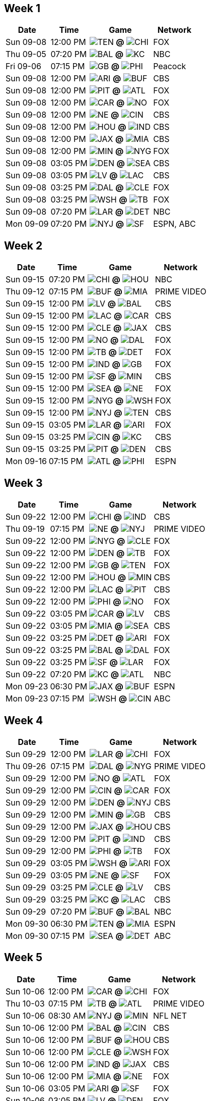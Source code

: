 == Week 1

[%autowidth.stretch]
|===
|Date |Time |Game |Network


|Sun 09-08 |12:00 PM |image:https://a.espncdn.com/i/teamlogos/nfl/500/ten.png[TEN,width={imgwidth},height={imgwidth}, pdfwidth={pdfwidth}, height={pdfheight}] *@* image:https://a.espncdn.com/i/teamlogos/nfl/500/chi.png[CHI,width={imgwidth},height={imgwidth}, pdfwidth={pdfwidth}, height={pdfheight}] 
 |FOX

|Thu 09-05 |07:20 PM |image:https://a.espncdn.com/i/teamlogos/nfl/500/bal.png[BAL,width={imgwidth},height={imgwidth}, pdfwidth={pdfwidth}, height={pdfheight}] *@* image:https://a.espncdn.com/i/teamlogos/nfl/500/kc.png[KC,width={imgwidth},height={imgwidth}, pdfwidth={pdfwidth}, height={pdfheight}] 
 |NBC

|Fri 09-06 |07:15 PM |image:https://a.espncdn.com/i/teamlogos/nfl/500/gb.png[GB,width={imgwidth},height={imgwidth}, pdfwidth={pdfwidth}, height={pdfheight}] *@* image:https://a.espncdn.com/i/teamlogos/nfl/500/phi.png[PHI,width={imgwidth},height={imgwidth}, pdfwidth={pdfwidth}, height={pdfheight}] 
 |Peacock

|Sun 09-08 |12:00 PM |image:https://a.espncdn.com/i/teamlogos/nfl/500/ari.png[ARI,width={imgwidth},height={imgwidth}, pdfwidth={pdfwidth}, height={pdfheight}] *@* image:https://a.espncdn.com/i/teamlogos/nfl/500/buf.png[BUF,width={imgwidth},height={imgwidth}, pdfwidth={pdfwidth}, height={pdfheight}] 
 |CBS

|Sun 09-08 |12:00 PM |image:https://a.espncdn.com/i/teamlogos/nfl/500/pit.png[PIT,width={imgwidth},height={imgwidth}, pdfwidth={pdfwidth}, height={pdfheight}] *@* image:https://a.espncdn.com/i/teamlogos/nfl/500/atl.png[ATL,width={imgwidth},height={imgwidth}, pdfwidth={pdfwidth}, height={pdfheight}] 
 |FOX

|Sun 09-08 |12:00 PM |image:https://a.espncdn.com/i/teamlogos/nfl/500/car.png[CAR,width={imgwidth},height={imgwidth}, pdfwidth={pdfwidth}, height={pdfheight}] *@* image:https://a.espncdn.com/i/teamlogos/nfl/500/no.png[NO,width={imgwidth},height={imgwidth}, pdfwidth={pdfwidth}, height={pdfheight}] 
 |FOX

|Sun 09-08 |12:00 PM |image:https://a.espncdn.com/i/teamlogos/nfl/500/ne.png[NE,width={imgwidth},height={imgwidth}, pdfwidth={pdfwidth}, height={pdfheight}] *@* image:https://a.espncdn.com/i/teamlogos/nfl/500/cin.png[CIN,width={imgwidth},height={imgwidth}, pdfwidth={pdfwidth}, height={pdfheight}] 
 |CBS

|Sun 09-08 |12:00 PM |image:https://a.espncdn.com/i/teamlogos/nfl/500/hou.png[HOU,width={imgwidth},height={imgwidth}, pdfwidth={pdfwidth}, height={pdfheight}] *@* image:https://a.espncdn.com/i/teamlogos/nfl/500/ind.png[IND,width={imgwidth},height={imgwidth}, pdfwidth={pdfwidth}, height={pdfheight}] 
 |CBS

|Sun 09-08 |12:00 PM |image:https://a.espncdn.com/i/teamlogos/nfl/500/jax.png[JAX,width={imgwidth},height={imgwidth}, pdfwidth={pdfwidth}, height={pdfheight}] *@* image:https://a.espncdn.com/i/teamlogos/nfl/500/mia.png[MIA,width={imgwidth},height={imgwidth}, pdfwidth={pdfwidth}, height={pdfheight}] 
 |CBS

|Sun 09-08 |12:00 PM |image:https://a.espncdn.com/i/teamlogos/nfl/500/min.png[MIN,width={imgwidth},height={imgwidth}, pdfwidth={pdfwidth}, height={pdfheight}] *@* image:https://a.espncdn.com/i/teamlogos/nfl/500/nyg.png[NYG,width={imgwidth},height={imgwidth}, pdfwidth={pdfwidth}, height={pdfheight}] 
 |FOX

|Sun 09-08 |03:05 PM |image:https://a.espncdn.com/i/teamlogos/nfl/500/den.png[DEN,width={imgwidth},height={imgwidth}, pdfwidth={pdfwidth}, height={pdfheight}] *@* image:https://a.espncdn.com/i/teamlogos/nfl/500/sea.png[SEA,width={imgwidth},height={imgwidth}, pdfwidth={pdfwidth}, height={pdfheight}] 
 |CBS

|Sun 09-08 |03:05 PM |image:https://a.espncdn.com/i/teamlogos/nfl/500/lv.png[LV,width={imgwidth},height={imgwidth}, pdfwidth={pdfwidth}, height={pdfheight}] *@* image:https://a.espncdn.com/i/teamlogos/nfl/500/lac.png[LAC,width={imgwidth},height={imgwidth}, pdfwidth={pdfwidth}, height={pdfheight}] 
 |CBS

|Sun 09-08 |03:25 PM |image:https://a.espncdn.com/i/teamlogos/nfl/500/dal.png[DAL,width={imgwidth},height={imgwidth}, pdfwidth={pdfwidth}, height={pdfheight}] *@* image:https://a.espncdn.com/i/teamlogos/nfl/500/cle.png[CLE,width={imgwidth},height={imgwidth}, pdfwidth={pdfwidth}, height={pdfheight}] 
 |FOX

|Sun 09-08 |03:25 PM |image:https://a.espncdn.com/i/teamlogos/nfl/500/wsh.png[WSH,width={imgwidth},height={imgwidth}, pdfwidth={pdfwidth}, height={pdfheight}] *@* image:https://a.espncdn.com/i/teamlogos/nfl/500/tb.png[TB,width={imgwidth},height={imgwidth}, pdfwidth={pdfwidth}, height={pdfheight}] 
 |FOX

|Sun 09-08 |07:20 PM |image:https://a.espncdn.com/i/teamlogos/nfl/500/lar.png[LAR,width={imgwidth},height={imgwidth}, pdfwidth={pdfwidth}, height={pdfheight}] *@* image:https://a.espncdn.com/i/teamlogos/nfl/500/det.png[DET,width={imgwidth},height={imgwidth}, pdfwidth={pdfwidth}, height={pdfheight}] 
 |NBC

|Mon 09-09 |07:20 PM |image:https://a.espncdn.com/i/teamlogos/nfl/500/nyj.png[NYJ,width={imgwidth},height={imgwidth}, pdfwidth={pdfwidth}, height={pdfheight}] *@* image:https://a.espncdn.com/i/teamlogos/nfl/500/sf.png[SF,width={imgwidth},height={imgwidth}, pdfwidth={pdfwidth}, height={pdfheight}] 
 |ESPN, ABC

|===

== Week 2

[%autowidth.stretch]
|===
|Date |Time |Game |Network


|Sun 09-15 |07:20 PM |image:https://a.espncdn.com/i/teamlogos/nfl/500/chi.png[CHI,width={imgwidth},height={imgwidth}, pdfwidth={pdfwidth}, height={pdfheight}] *@* image:https://a.espncdn.com/i/teamlogos/nfl/500/hou.png[HOU,width={imgwidth},height={imgwidth}, pdfwidth={pdfwidth}, height={pdfheight}] 
 |NBC

|Thu 09-12 |07:15 PM |image:https://a.espncdn.com/i/teamlogos/nfl/500/buf.png[BUF,width={imgwidth},height={imgwidth}, pdfwidth={pdfwidth}, height={pdfheight}] *@* image:https://a.espncdn.com/i/teamlogos/nfl/500/mia.png[MIA,width={imgwidth},height={imgwidth}, pdfwidth={pdfwidth}, height={pdfheight}] 
 |PRIME VIDEO

|Sun 09-15 |12:00 PM |image:https://a.espncdn.com/i/teamlogos/nfl/500/lv.png[LV,width={imgwidth},height={imgwidth}, pdfwidth={pdfwidth}, height={pdfheight}] *@* image:https://a.espncdn.com/i/teamlogos/nfl/500/bal.png[BAL,width={imgwidth},height={imgwidth}, pdfwidth={pdfwidth}, height={pdfheight}] 
 |CBS

|Sun 09-15 |12:00 PM |image:https://a.espncdn.com/i/teamlogos/nfl/500/lac.png[LAC,width={imgwidth},height={imgwidth}, pdfwidth={pdfwidth}, height={pdfheight}] *@* image:https://a.espncdn.com/i/teamlogos/nfl/500/car.png[CAR,width={imgwidth},height={imgwidth}, pdfwidth={pdfwidth}, height={pdfheight}] 
 |CBS

|Sun 09-15 |12:00 PM |image:https://a.espncdn.com/i/teamlogos/nfl/500/cle.png[CLE,width={imgwidth},height={imgwidth}, pdfwidth={pdfwidth}, height={pdfheight}] *@* image:https://a.espncdn.com/i/teamlogos/nfl/500/jax.png[JAX,width={imgwidth},height={imgwidth}, pdfwidth={pdfwidth}, height={pdfheight}] 
 |CBS

|Sun 09-15 |12:00 PM |image:https://a.espncdn.com/i/teamlogos/nfl/500/no.png[NO,width={imgwidth},height={imgwidth}, pdfwidth={pdfwidth}, height={pdfheight}] *@* image:https://a.espncdn.com/i/teamlogos/nfl/500/dal.png[DAL,width={imgwidth},height={imgwidth}, pdfwidth={pdfwidth}, height={pdfheight}] 
 |FOX

|Sun 09-15 |12:00 PM |image:https://a.espncdn.com/i/teamlogos/nfl/500/tb.png[TB,width={imgwidth},height={imgwidth}, pdfwidth={pdfwidth}, height={pdfheight}] *@* image:https://a.espncdn.com/i/teamlogos/nfl/500/det.png[DET,width={imgwidth},height={imgwidth}, pdfwidth={pdfwidth}, height={pdfheight}] 
 |FOX

|Sun 09-15 |12:00 PM |image:https://a.espncdn.com/i/teamlogos/nfl/500/ind.png[IND,width={imgwidth},height={imgwidth}, pdfwidth={pdfwidth}, height={pdfheight}] *@* image:https://a.espncdn.com/i/teamlogos/nfl/500/gb.png[GB,width={imgwidth},height={imgwidth}, pdfwidth={pdfwidth}, height={pdfheight}] 
 |FOX

|Sun 09-15 |12:00 PM |image:https://a.espncdn.com/i/teamlogos/nfl/500/sf.png[SF,width={imgwidth},height={imgwidth}, pdfwidth={pdfwidth}, height={pdfheight}] *@* image:https://a.espncdn.com/i/teamlogos/nfl/500/min.png[MIN,width={imgwidth},height={imgwidth}, pdfwidth={pdfwidth}, height={pdfheight}] 
 |CBS

|Sun 09-15 |12:00 PM |image:https://a.espncdn.com/i/teamlogos/nfl/500/sea.png[SEA,width={imgwidth},height={imgwidth}, pdfwidth={pdfwidth}, height={pdfheight}] *@* image:https://a.espncdn.com/i/teamlogos/nfl/500/ne.png[NE,width={imgwidth},height={imgwidth}, pdfwidth={pdfwidth}, height={pdfheight}] 
 |FOX

|Sun 09-15 |12:00 PM |image:https://a.espncdn.com/i/teamlogos/nfl/500/nyg.png[NYG,width={imgwidth},height={imgwidth}, pdfwidth={pdfwidth}, height={pdfheight}] *@* image:https://a.espncdn.com/i/teamlogos/nfl/500/wsh.png[WSH,width={imgwidth},height={imgwidth}, pdfwidth={pdfwidth}, height={pdfheight}] 
 |FOX

|Sun 09-15 |12:00 PM |image:https://a.espncdn.com/i/teamlogos/nfl/500/nyj.png[NYJ,width={imgwidth},height={imgwidth}, pdfwidth={pdfwidth}, height={pdfheight}] *@* image:https://a.espncdn.com/i/teamlogos/nfl/500/ten.png[TEN,width={imgwidth},height={imgwidth}, pdfwidth={pdfwidth}, height={pdfheight}] 
 |CBS

|Sun 09-15 |03:05 PM |image:https://a.espncdn.com/i/teamlogos/nfl/500/lar.png[LAR,width={imgwidth},height={imgwidth}, pdfwidth={pdfwidth}, height={pdfheight}] *@* image:https://a.espncdn.com/i/teamlogos/nfl/500/ari.png[ARI,width={imgwidth},height={imgwidth}, pdfwidth={pdfwidth}, height={pdfheight}] 
 |FOX

|Sun 09-15 |03:25 PM |image:https://a.espncdn.com/i/teamlogos/nfl/500/cin.png[CIN,width={imgwidth},height={imgwidth}, pdfwidth={pdfwidth}, height={pdfheight}] *@* image:https://a.espncdn.com/i/teamlogos/nfl/500/kc.png[KC,width={imgwidth},height={imgwidth}, pdfwidth={pdfwidth}, height={pdfheight}] 
 |CBS

|Sun 09-15 |03:25 PM |image:https://a.espncdn.com/i/teamlogos/nfl/500/pit.png[PIT,width={imgwidth},height={imgwidth}, pdfwidth={pdfwidth}, height={pdfheight}] *@* image:https://a.espncdn.com/i/teamlogos/nfl/500/den.png[DEN,width={imgwidth},height={imgwidth}, pdfwidth={pdfwidth}, height={pdfheight}] 
 |CBS

|Mon 09-16 |07:15 PM |image:https://a.espncdn.com/i/teamlogos/nfl/500/atl.png[ATL,width={imgwidth},height={imgwidth}, pdfwidth={pdfwidth}, height={pdfheight}] *@* image:https://a.espncdn.com/i/teamlogos/nfl/500/phi.png[PHI,width={imgwidth},height={imgwidth}, pdfwidth={pdfwidth}, height={pdfheight}] 
 |ESPN

|===

== Week 3

[%autowidth.stretch]
|===
|Date |Time |Game |Network


|Sun 09-22 |12:00 PM |image:https://a.espncdn.com/i/teamlogos/nfl/500/chi.png[CHI,width={imgwidth},height={imgwidth}, pdfwidth={pdfwidth}, height={pdfheight}] *@* image:https://a.espncdn.com/i/teamlogos/nfl/500/ind.png[IND,width={imgwidth},height={imgwidth}, pdfwidth={pdfwidth}, height={pdfheight}] 
 |CBS

|Thu 09-19 |07:15 PM |image:https://a.espncdn.com/i/teamlogos/nfl/500/ne.png[NE,width={imgwidth},height={imgwidth}, pdfwidth={pdfwidth}, height={pdfheight}] *@* image:https://a.espncdn.com/i/teamlogos/nfl/500/nyj.png[NYJ,width={imgwidth},height={imgwidth}, pdfwidth={pdfwidth}, height={pdfheight}] 
 |PRIME VIDEO

|Sun 09-22 |12:00 PM |image:https://a.espncdn.com/i/teamlogos/nfl/500/nyg.png[NYG,width={imgwidth},height={imgwidth}, pdfwidth={pdfwidth}, height={pdfheight}] *@* image:https://a.espncdn.com/i/teamlogos/nfl/500/cle.png[CLE,width={imgwidth},height={imgwidth}, pdfwidth={pdfwidth}, height={pdfheight}] 
 |FOX

|Sun 09-22 |12:00 PM |image:https://a.espncdn.com/i/teamlogos/nfl/500/den.png[DEN,width={imgwidth},height={imgwidth}, pdfwidth={pdfwidth}, height={pdfheight}] *@* image:https://a.espncdn.com/i/teamlogos/nfl/500/tb.png[TB,width={imgwidth},height={imgwidth}, pdfwidth={pdfwidth}, height={pdfheight}] 
 |FOX

|Sun 09-22 |12:00 PM |image:https://a.espncdn.com/i/teamlogos/nfl/500/gb.png[GB,width={imgwidth},height={imgwidth}, pdfwidth={pdfwidth}, height={pdfheight}] *@* image:https://a.espncdn.com/i/teamlogos/nfl/500/ten.png[TEN,width={imgwidth},height={imgwidth}, pdfwidth={pdfwidth}, height={pdfheight}] 
 |FOX

|Sun 09-22 |12:00 PM |image:https://a.espncdn.com/i/teamlogos/nfl/500/hou.png[HOU,width={imgwidth},height={imgwidth}, pdfwidth={pdfwidth}, height={pdfheight}] *@* image:https://a.espncdn.com/i/teamlogos/nfl/500/min.png[MIN,width={imgwidth},height={imgwidth}, pdfwidth={pdfwidth}, height={pdfheight}] 
 |CBS

|Sun 09-22 |12:00 PM |image:https://a.espncdn.com/i/teamlogos/nfl/500/lac.png[LAC,width={imgwidth},height={imgwidth}, pdfwidth={pdfwidth}, height={pdfheight}] *@* image:https://a.espncdn.com/i/teamlogos/nfl/500/pit.png[PIT,width={imgwidth},height={imgwidth}, pdfwidth={pdfwidth}, height={pdfheight}] 
 |CBS

|Sun 09-22 |12:00 PM |image:https://a.espncdn.com/i/teamlogos/nfl/500/phi.png[PHI,width={imgwidth},height={imgwidth}, pdfwidth={pdfwidth}, height={pdfheight}] *@* image:https://a.espncdn.com/i/teamlogos/nfl/500/no.png[NO,width={imgwidth},height={imgwidth}, pdfwidth={pdfwidth}, height={pdfheight}] 
 |FOX

|Sun 09-22 |03:05 PM |image:https://a.espncdn.com/i/teamlogos/nfl/500/car.png[CAR,width={imgwidth},height={imgwidth}, pdfwidth={pdfwidth}, height={pdfheight}] *@* image:https://a.espncdn.com/i/teamlogos/nfl/500/lv.png[LV,width={imgwidth},height={imgwidth}, pdfwidth={pdfwidth}, height={pdfheight}] 
 |CBS

|Sun 09-22 |03:05 PM |image:https://a.espncdn.com/i/teamlogos/nfl/500/mia.png[MIA,width={imgwidth},height={imgwidth}, pdfwidth={pdfwidth}, height={pdfheight}] *@* image:https://a.espncdn.com/i/teamlogos/nfl/500/sea.png[SEA,width={imgwidth},height={imgwidth}, pdfwidth={pdfwidth}, height={pdfheight}] 
 |CBS

|Sun 09-22 |03:25 PM |image:https://a.espncdn.com/i/teamlogos/nfl/500/det.png[DET,width={imgwidth},height={imgwidth}, pdfwidth={pdfwidth}, height={pdfheight}] *@* image:https://a.espncdn.com/i/teamlogos/nfl/500/ari.png[ARI,width={imgwidth},height={imgwidth}, pdfwidth={pdfwidth}, height={pdfheight}] 
 |FOX

|Sun 09-22 |03:25 PM |image:https://a.espncdn.com/i/teamlogos/nfl/500/bal.png[BAL,width={imgwidth},height={imgwidth}, pdfwidth={pdfwidth}, height={pdfheight}] *@* image:https://a.espncdn.com/i/teamlogos/nfl/500/dal.png[DAL,width={imgwidth},height={imgwidth}, pdfwidth={pdfwidth}, height={pdfheight}] 
 |FOX

|Sun 09-22 |03:25 PM |image:https://a.espncdn.com/i/teamlogos/nfl/500/sf.png[SF,width={imgwidth},height={imgwidth}, pdfwidth={pdfwidth}, height={pdfheight}] *@* image:https://a.espncdn.com/i/teamlogos/nfl/500/lar.png[LAR,width={imgwidth},height={imgwidth}, pdfwidth={pdfwidth}, height={pdfheight}] 
 |FOX

|Sun 09-22 |07:20 PM |image:https://a.espncdn.com/i/teamlogos/nfl/500/kc.png[KC,width={imgwidth},height={imgwidth}, pdfwidth={pdfwidth}, height={pdfheight}] *@* image:https://a.espncdn.com/i/teamlogos/nfl/500/atl.png[ATL,width={imgwidth},height={imgwidth}, pdfwidth={pdfwidth}, height={pdfheight}] 
 |NBC

|Mon 09-23 |06:30 PM |image:https://a.espncdn.com/i/teamlogos/nfl/500/jax.png[JAX,width={imgwidth},height={imgwidth}, pdfwidth={pdfwidth}, height={pdfheight}] *@* image:https://a.espncdn.com/i/teamlogos/nfl/500/buf.png[BUF,width={imgwidth},height={imgwidth}, pdfwidth={pdfwidth}, height={pdfheight}] 
 |ESPN

|Mon 09-23 |07:15 PM |image:https://a.espncdn.com/i/teamlogos/nfl/500/wsh.png[WSH,width={imgwidth},height={imgwidth}, pdfwidth={pdfwidth}, height={pdfheight}] *@* image:https://a.espncdn.com/i/teamlogos/nfl/500/cin.png[CIN,width={imgwidth},height={imgwidth}, pdfwidth={pdfwidth}, height={pdfheight}] 
 |ABC

|===

== Week 4

[%autowidth.stretch]
|===
|Date |Time |Game |Network


|Sun 09-29 |12:00 PM |image:https://a.espncdn.com/i/teamlogos/nfl/500/lar.png[LAR,width={imgwidth},height={imgwidth}, pdfwidth={pdfwidth}, height={pdfheight}] *@* image:https://a.espncdn.com/i/teamlogos/nfl/500/chi.png[CHI,width={imgwidth},height={imgwidth}, pdfwidth={pdfwidth}, height={pdfheight}] 
 |FOX

|Thu 09-26 |07:15 PM |image:https://a.espncdn.com/i/teamlogos/nfl/500/dal.png[DAL,width={imgwidth},height={imgwidth}, pdfwidth={pdfwidth}, height={pdfheight}] *@* image:https://a.espncdn.com/i/teamlogos/nfl/500/nyg.png[NYG,width={imgwidth},height={imgwidth}, pdfwidth={pdfwidth}, height={pdfheight}] 
 |PRIME VIDEO

|Sun 09-29 |12:00 PM |image:https://a.espncdn.com/i/teamlogos/nfl/500/no.png[NO,width={imgwidth},height={imgwidth}, pdfwidth={pdfwidth}, height={pdfheight}] *@* image:https://a.espncdn.com/i/teamlogos/nfl/500/atl.png[ATL,width={imgwidth},height={imgwidth}, pdfwidth={pdfwidth}, height={pdfheight}] 
 |FOX

|Sun 09-29 |12:00 PM |image:https://a.espncdn.com/i/teamlogos/nfl/500/cin.png[CIN,width={imgwidth},height={imgwidth}, pdfwidth={pdfwidth}, height={pdfheight}] *@* image:https://a.espncdn.com/i/teamlogos/nfl/500/car.png[CAR,width={imgwidth},height={imgwidth}, pdfwidth={pdfwidth}, height={pdfheight}] 
 |FOX

|Sun 09-29 |12:00 PM |image:https://a.espncdn.com/i/teamlogos/nfl/500/den.png[DEN,width={imgwidth},height={imgwidth}, pdfwidth={pdfwidth}, height={pdfheight}] *@* image:https://a.espncdn.com/i/teamlogos/nfl/500/nyj.png[NYJ,width={imgwidth},height={imgwidth}, pdfwidth={pdfwidth}, height={pdfheight}] 
 |CBS

|Sun 09-29 |12:00 PM |image:https://a.espncdn.com/i/teamlogos/nfl/500/min.png[MIN,width={imgwidth},height={imgwidth}, pdfwidth={pdfwidth}, height={pdfheight}] *@* image:https://a.espncdn.com/i/teamlogos/nfl/500/gb.png[GB,width={imgwidth},height={imgwidth}, pdfwidth={pdfwidth}, height={pdfheight}] 
 |CBS

|Sun 09-29 |12:00 PM |image:https://a.espncdn.com/i/teamlogos/nfl/500/jax.png[JAX,width={imgwidth},height={imgwidth}, pdfwidth={pdfwidth}, height={pdfheight}] *@* image:https://a.espncdn.com/i/teamlogos/nfl/500/hou.png[HOU,width={imgwidth},height={imgwidth}, pdfwidth={pdfwidth}, height={pdfheight}] 
 |CBS

|Sun 09-29 |12:00 PM |image:https://a.espncdn.com/i/teamlogos/nfl/500/pit.png[PIT,width={imgwidth},height={imgwidth}, pdfwidth={pdfwidth}, height={pdfheight}] *@* image:https://a.espncdn.com/i/teamlogos/nfl/500/ind.png[IND,width={imgwidth},height={imgwidth}, pdfwidth={pdfwidth}, height={pdfheight}] 
 |CBS

|Sun 09-29 |12:00 PM |image:https://a.espncdn.com/i/teamlogos/nfl/500/phi.png[PHI,width={imgwidth},height={imgwidth}, pdfwidth={pdfwidth}, height={pdfheight}] *@* image:https://a.espncdn.com/i/teamlogos/nfl/500/tb.png[TB,width={imgwidth},height={imgwidth}, pdfwidth={pdfwidth}, height={pdfheight}] 
 |FOX

|Sun 09-29 |03:05 PM |image:https://a.espncdn.com/i/teamlogos/nfl/500/wsh.png[WSH,width={imgwidth},height={imgwidth}, pdfwidth={pdfwidth}, height={pdfheight}] *@* image:https://a.espncdn.com/i/teamlogos/nfl/500/ari.png[ARI,width={imgwidth},height={imgwidth}, pdfwidth={pdfwidth}, height={pdfheight}] 
 |FOX

|Sun 09-29 |03:05 PM |image:https://a.espncdn.com/i/teamlogos/nfl/500/ne.png[NE,width={imgwidth},height={imgwidth}, pdfwidth={pdfwidth}, height={pdfheight}] *@* image:https://a.espncdn.com/i/teamlogos/nfl/500/sf.png[SF,width={imgwidth},height={imgwidth}, pdfwidth={pdfwidth}, height={pdfheight}] 
 |FOX

|Sun 09-29 |03:25 PM |image:https://a.espncdn.com/i/teamlogos/nfl/500/cle.png[CLE,width={imgwidth},height={imgwidth}, pdfwidth={pdfwidth}, height={pdfheight}] *@* image:https://a.espncdn.com/i/teamlogos/nfl/500/lv.png[LV,width={imgwidth},height={imgwidth}, pdfwidth={pdfwidth}, height={pdfheight}] 
 |CBS

|Sun 09-29 |03:25 PM |image:https://a.espncdn.com/i/teamlogos/nfl/500/kc.png[KC,width={imgwidth},height={imgwidth}, pdfwidth={pdfwidth}, height={pdfheight}] *@* image:https://a.espncdn.com/i/teamlogos/nfl/500/lac.png[LAC,width={imgwidth},height={imgwidth}, pdfwidth={pdfwidth}, height={pdfheight}] 
 |CBS

|Sun 09-29 |07:20 PM |image:https://a.espncdn.com/i/teamlogos/nfl/500/buf.png[BUF,width={imgwidth},height={imgwidth}, pdfwidth={pdfwidth}, height={pdfheight}] *@* image:https://a.espncdn.com/i/teamlogos/nfl/500/bal.png[BAL,width={imgwidth},height={imgwidth}, pdfwidth={pdfwidth}, height={pdfheight}] 
 |NBC

|Mon 09-30 |06:30 PM |image:https://a.espncdn.com/i/teamlogos/nfl/500/ten.png[TEN,width={imgwidth},height={imgwidth}, pdfwidth={pdfwidth}, height={pdfheight}] *@* image:https://a.espncdn.com/i/teamlogos/nfl/500/mia.png[MIA,width={imgwidth},height={imgwidth}, pdfwidth={pdfwidth}, height={pdfheight}] 
 |ESPN

|Mon 09-30 |07:15 PM |image:https://a.espncdn.com/i/teamlogos/nfl/500/sea.png[SEA,width={imgwidth},height={imgwidth}, pdfwidth={pdfwidth}, height={pdfheight}] *@* image:https://a.espncdn.com/i/teamlogos/nfl/500/det.png[DET,width={imgwidth},height={imgwidth}, pdfwidth={pdfwidth}, height={pdfheight}] 
 |ABC

|===

== Week 5

[%autowidth.stretch]
|===
|Date |Time |Game |Network


|Sun 10-06 |12:00 PM |image:https://a.espncdn.com/i/teamlogos/nfl/500/car.png[CAR,width={imgwidth},height={imgwidth}, pdfwidth={pdfwidth}, height={pdfheight}] *@* image:https://a.espncdn.com/i/teamlogos/nfl/500/chi.png[CHI,width={imgwidth},height={imgwidth}, pdfwidth={pdfwidth}, height={pdfheight}] 
 |FOX

|Thu 10-03 |07:15 PM |image:https://a.espncdn.com/i/teamlogos/nfl/500/tb.png[TB,width={imgwidth},height={imgwidth}, pdfwidth={pdfwidth}, height={pdfheight}] *@* image:https://a.espncdn.com/i/teamlogos/nfl/500/atl.png[ATL,width={imgwidth},height={imgwidth}, pdfwidth={pdfwidth}, height={pdfheight}] 
 |PRIME VIDEO

|Sun 10-06 |08:30 AM |image:https://a.espncdn.com/i/teamlogos/nfl/500/nyj.png[NYJ,width={imgwidth},height={imgwidth}, pdfwidth={pdfwidth}, height={pdfheight}] *@* image:https://a.espncdn.com/i/teamlogos/nfl/500/min.png[MIN,width={imgwidth},height={imgwidth}, pdfwidth={pdfwidth}, height={pdfheight}] 
 |NFL NET

|Sun 10-06 |12:00 PM |image:https://a.espncdn.com/i/teamlogos/nfl/500/bal.png[BAL,width={imgwidth},height={imgwidth}, pdfwidth={pdfwidth}, height={pdfheight}] *@* image:https://a.espncdn.com/i/teamlogos/nfl/500/cin.png[CIN,width={imgwidth},height={imgwidth}, pdfwidth={pdfwidth}, height={pdfheight}] 
 |CBS

|Sun 10-06 |12:00 PM |image:https://a.espncdn.com/i/teamlogos/nfl/500/buf.png[BUF,width={imgwidth},height={imgwidth}, pdfwidth={pdfwidth}, height={pdfheight}] *@* image:https://a.espncdn.com/i/teamlogos/nfl/500/hou.png[HOU,width={imgwidth},height={imgwidth}, pdfwidth={pdfwidth}, height={pdfheight}] 
 |CBS

|Sun 10-06 |12:00 PM |image:https://a.espncdn.com/i/teamlogos/nfl/500/cle.png[CLE,width={imgwidth},height={imgwidth}, pdfwidth={pdfwidth}, height={pdfheight}] *@* image:https://a.espncdn.com/i/teamlogos/nfl/500/wsh.png[WSH,width={imgwidth},height={imgwidth}, pdfwidth={pdfwidth}, height={pdfheight}] 
 |FOX

|Sun 10-06 |12:00 PM |image:https://a.espncdn.com/i/teamlogos/nfl/500/ind.png[IND,width={imgwidth},height={imgwidth}, pdfwidth={pdfwidth}, height={pdfheight}] *@* image:https://a.espncdn.com/i/teamlogos/nfl/500/jax.png[JAX,width={imgwidth},height={imgwidth}, pdfwidth={pdfwidth}, height={pdfheight}] 
 |CBS

|Sun 10-06 |12:00 PM |image:https://a.espncdn.com/i/teamlogos/nfl/500/mia.png[MIA,width={imgwidth},height={imgwidth}, pdfwidth={pdfwidth}, height={pdfheight}] *@* image:https://a.espncdn.com/i/teamlogos/nfl/500/ne.png[NE,width={imgwidth},height={imgwidth}, pdfwidth={pdfwidth}, height={pdfheight}] 
 |FOX

|Sun 10-06 |03:05 PM |image:https://a.espncdn.com/i/teamlogos/nfl/500/ari.png[ARI,width={imgwidth},height={imgwidth}, pdfwidth={pdfwidth}, height={pdfheight}] *@* image:https://a.espncdn.com/i/teamlogos/nfl/500/sf.png[SF,width={imgwidth},height={imgwidth}, pdfwidth={pdfwidth}, height={pdfheight}] 
 |FOX

|Sun 10-06 |03:05 PM |image:https://a.espncdn.com/i/teamlogos/nfl/500/lv.png[LV,width={imgwidth},height={imgwidth}, pdfwidth={pdfwidth}, height={pdfheight}] *@* image:https://a.espncdn.com/i/teamlogos/nfl/500/den.png[DEN,width={imgwidth},height={imgwidth}, pdfwidth={pdfwidth}, height={pdfheight}] 
 |FOX

|Sun 10-06 |03:25 PM |image:https://a.espncdn.com/i/teamlogos/nfl/500/gb.png[GB,width={imgwidth},height={imgwidth}, pdfwidth={pdfwidth}, height={pdfheight}] *@* image:https://a.espncdn.com/i/teamlogos/nfl/500/lar.png[LAR,width={imgwidth},height={imgwidth}, pdfwidth={pdfwidth}, height={pdfheight}] 
 |CBS

|Sun 10-06 |03:25 PM |image:https://a.espncdn.com/i/teamlogos/nfl/500/nyg.png[NYG,width={imgwidth},height={imgwidth}, pdfwidth={pdfwidth}, height={pdfheight}] *@* image:https://a.espncdn.com/i/teamlogos/nfl/500/sea.png[SEA,width={imgwidth},height={imgwidth}, pdfwidth={pdfwidth}, height={pdfheight}] 
 |CBS

|Sun 10-06 |07:20 PM |image:https://a.espncdn.com/i/teamlogos/nfl/500/dal.png[DAL,width={imgwidth},height={imgwidth}, pdfwidth={pdfwidth}, height={pdfheight}] *@* image:https://a.espncdn.com/i/teamlogos/nfl/500/pit.png[PIT,width={imgwidth},height={imgwidth}, pdfwidth={pdfwidth}, height={pdfheight}] 
 |NBC

|Mon 10-07 |07:15 PM |image:https://a.espncdn.com/i/teamlogos/nfl/500/no.png[NO,width={imgwidth},height={imgwidth}, pdfwidth={pdfwidth}, height={pdfheight}] *@* image:https://a.espncdn.com/i/teamlogos/nfl/500/kc.png[KC,width={imgwidth},height={imgwidth}, pdfwidth={pdfwidth}, height={pdfheight}] 
 |ESPN

|===

== Week 6

[%autowidth.stretch]
|===
|Date |Time |Game |Network


|Sun 10-13 |08:30 AM |image:https://a.espncdn.com/i/teamlogos/nfl/500/jax.png[JAX,width={imgwidth},height={imgwidth}, pdfwidth={pdfwidth}, height={pdfheight}] *@* image:https://a.espncdn.com/i/teamlogos/nfl/500/chi.png[CHI,width={imgwidth},height={imgwidth}, pdfwidth={pdfwidth}, height={pdfheight}] 
 |NFL NET

|Thu 10-10 |07:15 PM |image:https://a.espncdn.com/i/teamlogos/nfl/500/sf.png[SF,width={imgwidth},height={imgwidth}, pdfwidth={pdfwidth}, height={pdfheight}] *@* image:https://a.espncdn.com/i/teamlogos/nfl/500/sea.png[SEA,width={imgwidth},height={imgwidth}, pdfwidth={pdfwidth}, height={pdfheight}] 
 |PRIME VIDEO

|Sun 10-13 |12:00 PM |image:https://a.espncdn.com/i/teamlogos/nfl/500/ari.png[ARI,width={imgwidth},height={imgwidth}, pdfwidth={pdfwidth}, height={pdfheight}] *@* image:https://a.espncdn.com/i/teamlogos/nfl/500/gb.png[GB,width={imgwidth},height={imgwidth}, pdfwidth={pdfwidth}, height={pdfheight}] 
 |FOX

|Sun 10-13 |12:00 PM |image:https://a.espncdn.com/i/teamlogos/nfl/500/wsh.png[WSH,width={imgwidth},height={imgwidth}, pdfwidth={pdfwidth}, height={pdfheight}] *@* image:https://a.espncdn.com/i/teamlogos/nfl/500/bal.png[BAL,width={imgwidth},height={imgwidth}, pdfwidth={pdfwidth}, height={pdfheight}] 
 |CBS

|Sun 10-13 |12:00 PM |image:https://a.espncdn.com/i/teamlogos/nfl/500/cle.png[CLE,width={imgwidth},height={imgwidth}, pdfwidth={pdfwidth}, height={pdfheight}] *@* image:https://a.espncdn.com/i/teamlogos/nfl/500/phi.png[PHI,width={imgwidth},height={imgwidth}, pdfwidth={pdfwidth}, height={pdfheight}] 
 |FOX

|Sun 10-13 |12:00 PM |image:https://a.espncdn.com/i/teamlogos/nfl/500/hou.png[HOU,width={imgwidth},height={imgwidth}, pdfwidth={pdfwidth}, height={pdfheight}] *@* image:https://a.espncdn.com/i/teamlogos/nfl/500/ne.png[NE,width={imgwidth},height={imgwidth}, pdfwidth={pdfwidth}, height={pdfheight}] 
 |CBS

|Sun 10-13 |12:00 PM |image:https://a.espncdn.com/i/teamlogos/nfl/500/ind.png[IND,width={imgwidth},height={imgwidth}, pdfwidth={pdfwidth}, height={pdfheight}] *@* image:https://a.espncdn.com/i/teamlogos/nfl/500/ten.png[TEN,width={imgwidth},height={imgwidth}, pdfwidth={pdfwidth}, height={pdfheight}] 
 |CBS

|Sun 10-13 |12:00 PM |image:https://a.espncdn.com/i/teamlogos/nfl/500/tb.png[TB,width={imgwidth},height={imgwidth}, pdfwidth={pdfwidth}, height={pdfheight}] *@* image:https://a.espncdn.com/i/teamlogos/nfl/500/no.png[NO,width={imgwidth},height={imgwidth}, pdfwidth={pdfwidth}, height={pdfheight}] 
 |FOX

|Sun 10-13 |03:05 PM |image:https://a.espncdn.com/i/teamlogos/nfl/500/lac.png[LAC,width={imgwidth},height={imgwidth}, pdfwidth={pdfwidth}, height={pdfheight}] *@* image:https://a.espncdn.com/i/teamlogos/nfl/500/den.png[DEN,width={imgwidth},height={imgwidth}, pdfwidth={pdfwidth}, height={pdfheight}] 
 |CBS

|Sun 10-13 |03:05 PM |image:https://a.espncdn.com/i/teamlogos/nfl/500/pit.png[PIT,width={imgwidth},height={imgwidth}, pdfwidth={pdfwidth}, height={pdfheight}] *@* image:https://a.espncdn.com/i/teamlogos/nfl/500/lv.png[LV,width={imgwidth},height={imgwidth}, pdfwidth={pdfwidth}, height={pdfheight}] 
 |CBS

|Sun 10-13 |03:25 PM |image:https://a.espncdn.com/i/teamlogos/nfl/500/atl.png[ATL,width={imgwidth},height={imgwidth}, pdfwidth={pdfwidth}, height={pdfheight}] *@* image:https://a.espncdn.com/i/teamlogos/nfl/500/car.png[CAR,width={imgwidth},height={imgwidth}, pdfwidth={pdfwidth}, height={pdfheight}] 
 |FOX

|Sun 10-13 |03:25 PM |image:https://a.espncdn.com/i/teamlogos/nfl/500/det.png[DET,width={imgwidth},height={imgwidth}, pdfwidth={pdfwidth}, height={pdfheight}] *@* image:https://a.espncdn.com/i/teamlogos/nfl/500/dal.png[DAL,width={imgwidth},height={imgwidth}, pdfwidth={pdfwidth}, height={pdfheight}] 
 |FOX

|Sun 10-13 |07:20 PM |image:https://a.espncdn.com/i/teamlogos/nfl/500/cin.png[CIN,width={imgwidth},height={imgwidth}, pdfwidth={pdfwidth}, height={pdfheight}] *@* image:https://a.espncdn.com/i/teamlogos/nfl/500/nyg.png[NYG,width={imgwidth},height={imgwidth}, pdfwidth={pdfwidth}, height={pdfheight}] 
 |NBC

|Mon 10-14 |07:15 PM |image:https://a.espncdn.com/i/teamlogos/nfl/500/buf.png[BUF,width={imgwidth},height={imgwidth}, pdfwidth={pdfwidth}, height={pdfheight}] *@* image:https://a.espncdn.com/i/teamlogos/nfl/500/nyj.png[NYJ,width={imgwidth},height={imgwidth}, pdfwidth={pdfwidth}, height={pdfheight}] 
 |ESPN

|===

== Week 7

[%autowidth.stretch]
|===
|Date |Time |Game |Network


|Thu 10-17 |07:15 PM |image:https://a.espncdn.com/i/teamlogos/nfl/500/den.png[DEN,width={imgwidth},height={imgwidth}, pdfwidth={pdfwidth}, height={pdfheight}] *@* image:https://a.espncdn.com/i/teamlogos/nfl/500/no.png[NO,width={imgwidth},height={imgwidth}, pdfwidth={pdfwidth}, height={pdfheight}] 
 |PRIME VIDEO

|Sun 10-20 |08:30 AM |image:https://a.espncdn.com/i/teamlogos/nfl/500/ne.png[NE,width={imgwidth},height={imgwidth}, pdfwidth={pdfwidth}, height={pdfheight}] *@* image:https://a.espncdn.com/i/teamlogos/nfl/500/jax.png[JAX,width={imgwidth},height={imgwidth}, pdfwidth={pdfwidth}, height={pdfheight}] 
 |NFL NET

|Sun 10-20 |12:00 PM |image:https://a.espncdn.com/i/teamlogos/nfl/500/sea.png[SEA,width={imgwidth},height={imgwidth}, pdfwidth={pdfwidth}, height={pdfheight}] *@* image:https://a.espncdn.com/i/teamlogos/nfl/500/atl.png[ATL,width={imgwidth},height={imgwidth}, pdfwidth={pdfwidth}, height={pdfheight}] 
 |FOX

|Sun 10-20 |12:00 PM |image:https://a.espncdn.com/i/teamlogos/nfl/500/ten.png[TEN,width={imgwidth},height={imgwidth}, pdfwidth={pdfwidth}, height={pdfheight}] *@* image:https://a.espncdn.com/i/teamlogos/nfl/500/buf.png[BUF,width={imgwidth},height={imgwidth}, pdfwidth={pdfwidth}, height={pdfheight}] 
 |CBS

|Sun 10-20 |12:00 PM |image:https://a.espncdn.com/i/teamlogos/nfl/500/cin.png[CIN,width={imgwidth},height={imgwidth}, pdfwidth={pdfwidth}, height={pdfheight}] *@* image:https://a.espncdn.com/i/teamlogos/nfl/500/cle.png[CLE,width={imgwidth},height={imgwidth}, pdfwidth={pdfwidth}, height={pdfheight}] 
 |CBS

|Sun 10-20 |12:00 PM |image:https://a.espncdn.com/i/teamlogos/nfl/500/det.png[DET,width={imgwidth},height={imgwidth}, pdfwidth={pdfwidth}, height={pdfheight}] *@* image:https://a.espncdn.com/i/teamlogos/nfl/500/min.png[MIN,width={imgwidth},height={imgwidth}, pdfwidth={pdfwidth}, height={pdfheight}] 
 |FOX

|Sun 10-20 |12:00 PM |image:https://a.espncdn.com/i/teamlogos/nfl/500/hou.png[HOU,width={imgwidth},height={imgwidth}, pdfwidth={pdfwidth}, height={pdfheight}] *@* image:https://a.espncdn.com/i/teamlogos/nfl/500/gb.png[GB,width={imgwidth},height={imgwidth}, pdfwidth={pdfwidth}, height={pdfheight}] 
 |CBS

|Sun 10-20 |12:00 PM |image:https://a.espncdn.com/i/teamlogos/nfl/500/mia.png[MIA,width={imgwidth},height={imgwidth}, pdfwidth={pdfwidth}, height={pdfheight}] *@* image:https://a.espncdn.com/i/teamlogos/nfl/500/ind.png[IND,width={imgwidth},height={imgwidth}, pdfwidth={pdfwidth}, height={pdfheight}] 
 |FOX

|Sun 10-20 |12:00 PM |image:https://a.espncdn.com/i/teamlogos/nfl/500/phi.png[PHI,width={imgwidth},height={imgwidth}, pdfwidth={pdfwidth}, height={pdfheight}] *@* image:https://a.espncdn.com/i/teamlogos/nfl/500/nyg.png[NYG,width={imgwidth},height={imgwidth}, pdfwidth={pdfwidth}, height={pdfheight}] 
 |FOX

|Sun 10-20 |03:05 PM |image:https://a.espncdn.com/i/teamlogos/nfl/500/car.png[CAR,width={imgwidth},height={imgwidth}, pdfwidth={pdfwidth}, height={pdfheight}] *@* image:https://a.espncdn.com/i/teamlogos/nfl/500/wsh.png[WSH,width={imgwidth},height={imgwidth}, pdfwidth={pdfwidth}, height={pdfheight}] 
 |CBS

|Sun 10-20 |03:05 PM |image:https://a.espncdn.com/i/teamlogos/nfl/500/lv.png[LV,width={imgwidth},height={imgwidth}, pdfwidth={pdfwidth}, height={pdfheight}] *@* image:https://a.espncdn.com/i/teamlogos/nfl/500/lar.png[LAR,width={imgwidth},height={imgwidth}, pdfwidth={pdfwidth}, height={pdfheight}] 
 |CBS

|Sun 10-20 |03:25 PM |image:https://a.espncdn.com/i/teamlogos/nfl/500/kc.png[KC,width={imgwidth},height={imgwidth}, pdfwidth={pdfwidth}, height={pdfheight}] *@* image:https://a.espncdn.com/i/teamlogos/nfl/500/sf.png[SF,width={imgwidth},height={imgwidth}, pdfwidth={pdfwidth}, height={pdfheight}] 
 |FOX

|Sun 10-20 |07:20 PM |image:https://a.espncdn.com/i/teamlogos/nfl/500/nyj.png[NYJ,width={imgwidth},height={imgwidth}, pdfwidth={pdfwidth}, height={pdfheight}] *@* image:https://a.espncdn.com/i/teamlogos/nfl/500/pit.png[PIT,width={imgwidth},height={imgwidth}, pdfwidth={pdfwidth}, height={pdfheight}] 
 |NBC

|Mon 10-21 |07:15 PM |image:https://a.espncdn.com/i/teamlogos/nfl/500/bal.png[BAL,width={imgwidth},height={imgwidth}, pdfwidth={pdfwidth}, height={pdfheight}] *@* image:https://a.espncdn.com/i/teamlogos/nfl/500/tb.png[TB,width={imgwidth},height={imgwidth}, pdfwidth={pdfwidth}, height={pdfheight}] 
 |ESPN

|Mon 10-21 |08:00 PM |image:https://a.espncdn.com/i/teamlogos/nfl/500/lac.png[LAC,width={imgwidth},height={imgwidth}, pdfwidth={pdfwidth}, height={pdfheight}] *@* image:https://a.espncdn.com/i/teamlogos/nfl/500/ari.png[ARI,width={imgwidth},height={imgwidth}, pdfwidth={pdfwidth}, height={pdfheight}] 
 |ESPN+

|===

== Week 8

[%autowidth.stretch]
|===
|Date |Time |Game |Network


|Sun 10-27 |12:00 PM |image:https://a.espncdn.com/i/teamlogos/nfl/500/chi.png[CHI,width={imgwidth},height={imgwidth}, pdfwidth={pdfwidth}, height={pdfheight}] *@* image:https://a.espncdn.com/i/teamlogos/nfl/500/wsh.png[WSH,width={imgwidth},height={imgwidth}, pdfwidth={pdfwidth}, height={pdfheight}] 
 |CBS

|Thu 10-24 |07:15 PM |image:https://a.espncdn.com/i/teamlogos/nfl/500/min.png[MIN,width={imgwidth},height={imgwidth}, pdfwidth={pdfwidth}, height={pdfheight}] *@* image:https://a.espncdn.com/i/teamlogos/nfl/500/lar.png[LAR,width={imgwidth},height={imgwidth}, pdfwidth={pdfwidth}, height={pdfheight}] 
 |PRIME VIDEO

|Sun 10-27 |12:00 PM |image:https://a.espncdn.com/i/teamlogos/nfl/500/ari.png[ARI,width={imgwidth},height={imgwidth}, pdfwidth={pdfwidth}, height={pdfheight}] *@* image:https://a.espncdn.com/i/teamlogos/nfl/500/mia.png[MIA,width={imgwidth},height={imgwidth}, pdfwidth={pdfwidth}, height={pdfheight}] 
 |FOX

|Sun 10-27 |12:00 PM |image:https://a.espncdn.com/i/teamlogos/nfl/500/atl.png[ATL,width={imgwidth},height={imgwidth}, pdfwidth={pdfwidth}, height={pdfheight}] *@* image:https://a.espncdn.com/i/teamlogos/nfl/500/tb.png[TB,width={imgwidth},height={imgwidth}, pdfwidth={pdfwidth}, height={pdfheight}] 
 |FOX

|Sun 10-27 |12:00 PM |image:https://a.espncdn.com/i/teamlogos/nfl/500/bal.png[BAL,width={imgwidth},height={imgwidth}, pdfwidth={pdfwidth}, height={pdfheight}] *@* image:https://a.espncdn.com/i/teamlogos/nfl/500/cle.png[CLE,width={imgwidth},height={imgwidth}, pdfwidth={pdfwidth}, height={pdfheight}] 
 |CBS

|Sun 10-27 |12:00 PM |image:https://a.espncdn.com/i/teamlogos/nfl/500/ten.png[TEN,width={imgwidth},height={imgwidth}, pdfwidth={pdfwidth}, height={pdfheight}] *@* image:https://a.espncdn.com/i/teamlogos/nfl/500/det.png[DET,width={imgwidth},height={imgwidth}, pdfwidth={pdfwidth}, height={pdfheight}] 
 |FOX

|Sun 10-27 |12:00 PM |image:https://a.espncdn.com/i/teamlogos/nfl/500/gb.png[GB,width={imgwidth},height={imgwidth}, pdfwidth={pdfwidth}, height={pdfheight}] *@* image:https://a.espncdn.com/i/teamlogos/nfl/500/jax.png[JAX,width={imgwidth},height={imgwidth}, pdfwidth={pdfwidth}, height={pdfheight}] 
 |FOX

|Sun 10-27 |12:00 PM |image:https://a.espncdn.com/i/teamlogos/nfl/500/ind.png[IND,width={imgwidth},height={imgwidth}, pdfwidth={pdfwidth}, height={pdfheight}] *@* image:https://a.espncdn.com/i/teamlogos/nfl/500/hou.png[HOU,width={imgwidth},height={imgwidth}, pdfwidth={pdfwidth}, height={pdfheight}] 
 |CBS

|Sun 10-27 |12:00 PM |image:https://a.espncdn.com/i/teamlogos/nfl/500/nyj.png[NYJ,width={imgwidth},height={imgwidth}, pdfwidth={pdfwidth}, height={pdfheight}] *@* image:https://a.espncdn.com/i/teamlogos/nfl/500/ne.png[NE,width={imgwidth},height={imgwidth}, pdfwidth={pdfwidth}, height={pdfheight}] 
 |CBS

|Sun 10-27 |03:05 PM |image:https://a.espncdn.com/i/teamlogos/nfl/500/buf.png[BUF,width={imgwidth},height={imgwidth}, pdfwidth={pdfwidth}, height={pdfheight}] *@* image:https://a.espncdn.com/i/teamlogos/nfl/500/sea.png[SEA,width={imgwidth},height={imgwidth}, pdfwidth={pdfwidth}, height={pdfheight}] 
 |FOX

|Sun 10-27 |03:05 PM |image:https://a.espncdn.com/i/teamlogos/nfl/500/no.png[NO,width={imgwidth},height={imgwidth}, pdfwidth={pdfwidth}, height={pdfheight}] *@* image:https://a.espncdn.com/i/teamlogos/nfl/500/lac.png[LAC,width={imgwidth},height={imgwidth}, pdfwidth={pdfwidth}, height={pdfheight}] 
 |FOX

|Sun 10-27 |03:25 PM |image:https://a.espncdn.com/i/teamlogos/nfl/500/car.png[CAR,width={imgwidth},height={imgwidth}, pdfwidth={pdfwidth}, height={pdfheight}] *@* image:https://a.espncdn.com/i/teamlogos/nfl/500/den.png[DEN,width={imgwidth},height={imgwidth}, pdfwidth={pdfwidth}, height={pdfheight}] 
 |CBS

|Sun 10-27 |03:25 PM |image:https://a.espncdn.com/i/teamlogos/nfl/500/phi.png[PHI,width={imgwidth},height={imgwidth}, pdfwidth={pdfwidth}, height={pdfheight}] *@* image:https://a.espncdn.com/i/teamlogos/nfl/500/cin.png[CIN,width={imgwidth},height={imgwidth}, pdfwidth={pdfwidth}, height={pdfheight}] 
 |CBS

|Sun 10-27 |03:25 PM |image:https://a.espncdn.com/i/teamlogos/nfl/500/kc.png[KC,width={imgwidth},height={imgwidth}, pdfwidth={pdfwidth}, height={pdfheight}] *@* image:https://a.espncdn.com/i/teamlogos/nfl/500/lv.png[LV,width={imgwidth},height={imgwidth}, pdfwidth={pdfwidth}, height={pdfheight}] 
 |CBS

|Sun 10-27 |07:20 PM |image:https://a.espncdn.com/i/teamlogos/nfl/500/dal.png[DAL,width={imgwidth},height={imgwidth}, pdfwidth={pdfwidth}, height={pdfheight}] *@* image:https://a.espncdn.com/i/teamlogos/nfl/500/sf.png[SF,width={imgwidth},height={imgwidth}, pdfwidth={pdfwidth}, height={pdfheight}] 
 |NBC

|Mon 10-28 |07:15 PM |image:https://a.espncdn.com/i/teamlogos/nfl/500/nyg.png[NYG,width={imgwidth},height={imgwidth}, pdfwidth={pdfwidth}, height={pdfheight}] *@* image:https://a.espncdn.com/i/teamlogos/nfl/500/pit.png[PIT,width={imgwidth},height={imgwidth}, pdfwidth={pdfwidth}, height={pdfheight}] 
 |ESPN, ABC

|===

== Week 9

[%autowidth.stretch]
|===
|Date |Time |Game |Network


|Sun 11-03 |03:05 PM |image:https://a.espncdn.com/i/teamlogos/nfl/500/chi.png[CHI,width={imgwidth},height={imgwidth}, pdfwidth={pdfwidth}, height={pdfheight}] *@* image:https://a.espncdn.com/i/teamlogos/nfl/500/ari.png[ARI,width={imgwidth},height={imgwidth}, pdfwidth={pdfwidth}, height={pdfheight}] 
 |CBS

|Thu 10-31 |07:15 PM |image:https://a.espncdn.com/i/teamlogos/nfl/500/hou.png[HOU,width={imgwidth},height={imgwidth}, pdfwidth={pdfwidth}, height={pdfheight}] *@* image:https://a.espncdn.com/i/teamlogos/nfl/500/nyj.png[NYJ,width={imgwidth},height={imgwidth}, pdfwidth={pdfwidth}, height={pdfheight}] 
 |PRIME VIDEO

|Sun 11-03 |12:00 PM |image:https://a.espncdn.com/i/teamlogos/nfl/500/dal.png[DAL,width={imgwidth},height={imgwidth}, pdfwidth={pdfwidth}, height={pdfheight}] *@* image:https://a.espncdn.com/i/teamlogos/nfl/500/atl.png[ATL,width={imgwidth},height={imgwidth}, pdfwidth={pdfwidth}, height={pdfheight}] 
 |FOX

|Sun 11-03 |12:00 PM |image:https://a.espncdn.com/i/teamlogos/nfl/500/den.png[DEN,width={imgwidth},height={imgwidth}, pdfwidth={pdfwidth}, height={pdfheight}] *@* image:https://a.espncdn.com/i/teamlogos/nfl/500/bal.png[BAL,width={imgwidth},height={imgwidth}, pdfwidth={pdfwidth}, height={pdfheight}] 
 |CBS

|Sun 11-03 |12:00 PM |image:https://a.espncdn.com/i/teamlogos/nfl/500/mia.png[MIA,width={imgwidth},height={imgwidth}, pdfwidth={pdfwidth}, height={pdfheight}] *@* image:https://a.espncdn.com/i/teamlogos/nfl/500/buf.png[BUF,width={imgwidth},height={imgwidth}, pdfwidth={pdfwidth}, height={pdfheight}] 
 |CBS

|Sun 11-03 |12:00 PM |image:https://a.espncdn.com/i/teamlogos/nfl/500/no.png[NO,width={imgwidth},height={imgwidth}, pdfwidth={pdfwidth}, height={pdfheight}] *@* image:https://a.espncdn.com/i/teamlogos/nfl/500/car.png[CAR,width={imgwidth},height={imgwidth}, pdfwidth={pdfwidth}, height={pdfheight}] 
 |CBS

|Sun 11-03 |12:00 PM |image:https://a.espncdn.com/i/teamlogos/nfl/500/lv.png[LV,width={imgwidth},height={imgwidth}, pdfwidth={pdfwidth}, height={pdfheight}] *@* image:https://a.espncdn.com/i/teamlogos/nfl/500/cin.png[CIN,width={imgwidth},height={imgwidth}, pdfwidth={pdfwidth}, height={pdfheight}] 
 |FOX

|Sun 11-03 |12:00 PM |image:https://a.espncdn.com/i/teamlogos/nfl/500/lac.png[LAC,width={imgwidth},height={imgwidth}, pdfwidth={pdfwidth}, height={pdfheight}] *@* image:https://a.espncdn.com/i/teamlogos/nfl/500/cle.png[CLE,width={imgwidth},height={imgwidth}, pdfwidth={pdfwidth}, height={pdfheight}] 
 |CBS

|Sun 11-03 |12:00 PM |image:https://a.espncdn.com/i/teamlogos/nfl/500/ind.png[IND,width={imgwidth},height={imgwidth}, pdfwidth={pdfwidth}, height={pdfheight}] *@* image:https://a.espncdn.com/i/teamlogos/nfl/500/min.png[MIN,width={imgwidth},height={imgwidth}, pdfwidth={pdfwidth}, height={pdfheight}] 
 |CBS

|Sun 11-03 |12:00 PM |image:https://a.espncdn.com/i/teamlogos/nfl/500/ne.png[NE,width={imgwidth},height={imgwidth}, pdfwidth={pdfwidth}, height={pdfheight}] *@* image:https://a.espncdn.com/i/teamlogos/nfl/500/ten.png[TEN,width={imgwidth},height={imgwidth}, pdfwidth={pdfwidth}, height={pdfheight}] 
 |FOX

|Sun 11-03 |12:00 PM |image:https://a.espncdn.com/i/teamlogos/nfl/500/wsh.png[WSH,width={imgwidth},height={imgwidth}, pdfwidth={pdfwidth}, height={pdfheight}] *@* image:https://a.espncdn.com/i/teamlogos/nfl/500/nyg.png[NYG,width={imgwidth},height={imgwidth}, pdfwidth={pdfwidth}, height={pdfheight}] 
 |FOX

|Sun 11-03 |03:25 PM |image:https://a.espncdn.com/i/teamlogos/nfl/500/det.png[DET,width={imgwidth},height={imgwidth}, pdfwidth={pdfwidth}, height={pdfheight}] *@* image:https://a.espncdn.com/i/teamlogos/nfl/500/gb.png[GB,width={imgwidth},height={imgwidth}, pdfwidth={pdfwidth}, height={pdfheight}] 
 |FOX

|Sun 11-03 |03:25 PM |image:https://a.espncdn.com/i/teamlogos/nfl/500/lar.png[LAR,width={imgwidth},height={imgwidth}, pdfwidth={pdfwidth}, height={pdfheight}] *@* image:https://a.espncdn.com/i/teamlogos/nfl/500/sea.png[SEA,width={imgwidth},height={imgwidth}, pdfwidth={pdfwidth}, height={pdfheight}] 
 |FOX

|Sun 11-03 |07:20 PM |image:https://a.espncdn.com/i/teamlogos/nfl/500/jax.png[JAX,width={imgwidth},height={imgwidth}, pdfwidth={pdfwidth}, height={pdfheight}] *@* image:https://a.espncdn.com/i/teamlogos/nfl/500/phi.png[PHI,width={imgwidth},height={imgwidth}, pdfwidth={pdfwidth}, height={pdfheight}] 
 |NBC

|Mon 11-04 |07:15 PM |image:https://a.espncdn.com/i/teamlogos/nfl/500/tb.png[TB,width={imgwidth},height={imgwidth}, pdfwidth={pdfwidth}, height={pdfheight}] *@* image:https://a.espncdn.com/i/teamlogos/nfl/500/kc.png[KC,width={imgwidth},height={imgwidth}, pdfwidth={pdfwidth}, height={pdfheight}] 
 |ESPN

|===

== Week 10

[%autowidth.stretch]
|===
|Date |Time |Game |Network


|Sun 11-10 |12:00 PM |image:https://a.espncdn.com/i/teamlogos/nfl/500/ne.png[NE,width={imgwidth},height={imgwidth}, pdfwidth={pdfwidth}, height={pdfheight}] *@* image:https://a.espncdn.com/i/teamlogos/nfl/500/chi.png[CHI,width={imgwidth},height={imgwidth}, pdfwidth={pdfwidth}, height={pdfheight}] 
 |FOX

|Thu 11-07 |07:15 PM |image:https://a.espncdn.com/i/teamlogos/nfl/500/cin.png[CIN,width={imgwidth},height={imgwidth}, pdfwidth={pdfwidth}, height={pdfheight}] *@* image:https://a.espncdn.com/i/teamlogos/nfl/500/bal.png[BAL,width={imgwidth},height={imgwidth}, pdfwidth={pdfwidth}, height={pdfheight}] 
 |PRIME VIDEO

|Sun 11-10 |08:30 AM |image:https://a.espncdn.com/i/teamlogos/nfl/500/nyg.png[NYG,width={imgwidth},height={imgwidth}, pdfwidth={pdfwidth}, height={pdfheight}] *@* image:https://a.espncdn.com/i/teamlogos/nfl/500/car.png[CAR,width={imgwidth},height={imgwidth}, pdfwidth={pdfwidth}, height={pdfheight}] 
 |NFL NET

|Sun 11-10 |12:00 PM |image:https://a.espncdn.com/i/teamlogos/nfl/500/atl.png[ATL,width={imgwidth},height={imgwidth}, pdfwidth={pdfwidth}, height={pdfheight}] *@* image:https://a.espncdn.com/i/teamlogos/nfl/500/no.png[NO,width={imgwidth},height={imgwidth}, pdfwidth={pdfwidth}, height={pdfheight}] 
 |FOX

|Sun 11-10 |12:00 PM |image:https://a.espncdn.com/i/teamlogos/nfl/500/buf.png[BUF,width={imgwidth},height={imgwidth}, pdfwidth={pdfwidth}, height={pdfheight}] *@* image:https://a.espncdn.com/i/teamlogos/nfl/500/ind.png[IND,width={imgwidth},height={imgwidth}, pdfwidth={pdfwidth}, height={pdfheight}] 
 |CBS

|Sun 11-10 |12:00 PM |image:https://a.espncdn.com/i/teamlogos/nfl/500/den.png[DEN,width={imgwidth},height={imgwidth}, pdfwidth={pdfwidth}, height={pdfheight}] *@* image:https://a.espncdn.com/i/teamlogos/nfl/500/kc.png[KC,width={imgwidth},height={imgwidth}, pdfwidth={pdfwidth}, height={pdfheight}] 
 |CBS

|Sun 11-10 |12:00 PM |image:https://a.espncdn.com/i/teamlogos/nfl/500/min.png[MIN,width={imgwidth},height={imgwidth}, pdfwidth={pdfwidth}, height={pdfheight}] *@* image:https://a.espncdn.com/i/teamlogos/nfl/500/jax.png[JAX,width={imgwidth},height={imgwidth}, pdfwidth={pdfwidth}, height={pdfheight}] 
 |FOX

|Sun 11-10 |12:00 PM |image:https://a.espncdn.com/i/teamlogos/nfl/500/pit.png[PIT,width={imgwidth},height={imgwidth}, pdfwidth={pdfwidth}, height={pdfheight}] *@* image:https://a.espncdn.com/i/teamlogos/nfl/500/wsh.png[WSH,width={imgwidth},height={imgwidth}, pdfwidth={pdfwidth}, height={pdfheight}] 
 |CBS

|Sun 11-10 |12:00 PM |image:https://a.espncdn.com/i/teamlogos/nfl/500/sf.png[SF,width={imgwidth},height={imgwidth}, pdfwidth={pdfwidth}, height={pdfheight}] *@* image:https://a.espncdn.com/i/teamlogos/nfl/500/tb.png[TB,width={imgwidth},height={imgwidth}, pdfwidth={pdfwidth}, height={pdfheight}] 
 |FOX

|Sun 11-10 |03:05 PM |image:https://a.espncdn.com/i/teamlogos/nfl/500/ten.png[TEN,width={imgwidth},height={imgwidth}, pdfwidth={pdfwidth}, height={pdfheight}] *@* image:https://a.espncdn.com/i/teamlogos/nfl/500/lac.png[LAC,width={imgwidth},height={imgwidth}, pdfwidth={pdfwidth}, height={pdfheight}] 
 |FOX

|Sun 11-10 |03:25 PM |image:https://a.espncdn.com/i/teamlogos/nfl/500/nyj.png[NYJ,width={imgwidth},height={imgwidth}, pdfwidth={pdfwidth}, height={pdfheight}] *@* image:https://a.espncdn.com/i/teamlogos/nfl/500/ari.png[ARI,width={imgwidth},height={imgwidth}, pdfwidth={pdfwidth}, height={pdfheight}] 
 |CBS

|Sun 11-10 |03:25 PM |image:https://a.espncdn.com/i/teamlogos/nfl/500/phi.png[PHI,width={imgwidth},height={imgwidth}, pdfwidth={pdfwidth}, height={pdfheight}] *@* image:https://a.espncdn.com/i/teamlogos/nfl/500/dal.png[DAL,width={imgwidth},height={imgwidth}, pdfwidth={pdfwidth}, height={pdfheight}] 
 |CBS

|Sun 11-10 |07:20 PM |image:https://a.espncdn.com/i/teamlogos/nfl/500/det.png[DET,width={imgwidth},height={imgwidth}, pdfwidth={pdfwidth}, height={pdfheight}] *@* image:https://a.espncdn.com/i/teamlogos/nfl/500/hou.png[HOU,width={imgwidth},height={imgwidth}, pdfwidth={pdfwidth}, height={pdfheight}] 
 |NBC

|Mon 11-11 |07:15 PM |image:https://a.espncdn.com/i/teamlogos/nfl/500/mia.png[MIA,width={imgwidth},height={imgwidth}, pdfwidth={pdfwidth}, height={pdfheight}] *@* image:https://a.espncdn.com/i/teamlogos/nfl/500/lar.png[LAR,width={imgwidth},height={imgwidth}, pdfwidth={pdfwidth}, height={pdfheight}] 
 |ESPN

|===

== Week 11

[%autowidth.stretch]
|===
|Date |Time |Game |Network


|Sun 11-17 |12:00 PM |image:https://a.espncdn.com/i/teamlogos/nfl/500/gb.png[GB,width={imgwidth},height={imgwidth}, pdfwidth={pdfwidth}, height={pdfheight}] *@* image:https://a.espncdn.com/i/teamlogos/nfl/500/chi.png[CHI,width={imgwidth},height={imgwidth}, pdfwidth={pdfwidth}, height={pdfheight}] 
 |FOX

|Thu 11-14 |07:15 PM |image:https://a.espncdn.com/i/teamlogos/nfl/500/wsh.png[WSH,width={imgwidth},height={imgwidth}, pdfwidth={pdfwidth}, height={pdfheight}] *@* image:https://a.espncdn.com/i/teamlogos/nfl/500/phi.png[PHI,width={imgwidth},height={imgwidth}, pdfwidth={pdfwidth}, height={pdfheight}] 
 |PRIME VIDEO

|Sun 11-17 |12:00 PM |image:https://a.espncdn.com/i/teamlogos/nfl/500/bal.png[BAL,width={imgwidth},height={imgwidth}, pdfwidth={pdfwidth}, height={pdfheight}] *@* image:https://a.espncdn.com/i/teamlogos/nfl/500/pit.png[PIT,width={imgwidth},height={imgwidth}, pdfwidth={pdfwidth}, height={pdfheight}] 
 |CBS

|Sun 11-17 |12:00 PM |image:https://a.espncdn.com/i/teamlogos/nfl/500/cle.png[CLE,width={imgwidth},height={imgwidth}, pdfwidth={pdfwidth}, height={pdfheight}] *@* image:https://a.espncdn.com/i/teamlogos/nfl/500/no.png[NO,width={imgwidth},height={imgwidth}, pdfwidth={pdfwidth}, height={pdfheight}] 
 |FOX

|Sun 11-17 |12:00 PM |image:https://a.espncdn.com/i/teamlogos/nfl/500/jax.png[JAX,width={imgwidth},height={imgwidth}, pdfwidth={pdfwidth}, height={pdfheight}] *@* image:https://a.espncdn.com/i/teamlogos/nfl/500/det.png[DET,width={imgwidth},height={imgwidth}, pdfwidth={pdfwidth}, height={pdfheight}] 
 |CBS

|Sun 11-17 |12:00 PM |image:https://a.espncdn.com/i/teamlogos/nfl/500/lv.png[LV,width={imgwidth},height={imgwidth}, pdfwidth={pdfwidth}, height={pdfheight}] *@* image:https://a.espncdn.com/i/teamlogos/nfl/500/mia.png[MIA,width={imgwidth},height={imgwidth}, pdfwidth={pdfwidth}, height={pdfheight}] 
 |CBS

|Sun 11-17 |12:00 PM |image:https://a.espncdn.com/i/teamlogos/nfl/500/lar.png[LAR,width={imgwidth},height={imgwidth}, pdfwidth={pdfwidth}, height={pdfheight}] *@* image:https://a.espncdn.com/i/teamlogos/nfl/500/ne.png[NE,width={imgwidth},height={imgwidth}, pdfwidth={pdfwidth}, height={pdfheight}] 
 |FOX

|Sun 11-17 |12:00 PM |image:https://a.espncdn.com/i/teamlogos/nfl/500/min.png[MIN,width={imgwidth},height={imgwidth}, pdfwidth={pdfwidth}, height={pdfheight}] *@* image:https://a.espncdn.com/i/teamlogos/nfl/500/ten.png[TEN,width={imgwidth},height={imgwidth}, pdfwidth={pdfwidth}, height={pdfheight}] 
 |CBS

|Sun 11-17 |03:05 PM |image:https://a.espncdn.com/i/teamlogos/nfl/500/atl.png[ATL,width={imgwidth},height={imgwidth}, pdfwidth={pdfwidth}, height={pdfheight}] *@* image:https://a.espncdn.com/i/teamlogos/nfl/500/den.png[DEN,width={imgwidth},height={imgwidth}, pdfwidth={pdfwidth}, height={pdfheight}] 
 |FOX

|Sun 11-17 |03:05 PM |image:https://a.espncdn.com/i/teamlogos/nfl/500/sea.png[SEA,width={imgwidth},height={imgwidth}, pdfwidth={pdfwidth}, height={pdfheight}] *@* image:https://a.espncdn.com/i/teamlogos/nfl/500/sf.png[SF,width={imgwidth},height={imgwidth}, pdfwidth={pdfwidth}, height={pdfheight}] 
 |FOX

|Sun 11-17 |03:25 PM |image:https://a.espncdn.com/i/teamlogos/nfl/500/kc.png[KC,width={imgwidth},height={imgwidth}, pdfwidth={pdfwidth}, height={pdfheight}] *@* image:https://a.espncdn.com/i/teamlogos/nfl/500/buf.png[BUF,width={imgwidth},height={imgwidth}, pdfwidth={pdfwidth}, height={pdfheight}] 
 |CBS

|Sun 11-17 |03:25 PM |image:https://a.espncdn.com/i/teamlogos/nfl/500/cin.png[CIN,width={imgwidth},height={imgwidth}, pdfwidth={pdfwidth}, height={pdfheight}] *@* image:https://a.espncdn.com/i/teamlogos/nfl/500/lac.png[LAC,width={imgwidth},height={imgwidth}, pdfwidth={pdfwidth}, height={pdfheight}] 
 |CBS

|Sun 11-17 |07:20 PM |image:https://a.espncdn.com/i/teamlogos/nfl/500/ind.png[IND,width={imgwidth},height={imgwidth}, pdfwidth={pdfwidth}, height={pdfheight}] *@* image:https://a.espncdn.com/i/teamlogos/nfl/500/nyj.png[NYJ,width={imgwidth},height={imgwidth}, pdfwidth={pdfwidth}, height={pdfheight}] 
 |NBC

|Mon 11-18 |07:15 PM |image:https://a.espncdn.com/i/teamlogos/nfl/500/hou.png[HOU,width={imgwidth},height={imgwidth}, pdfwidth={pdfwidth}, height={pdfheight}] *@* image:https://a.espncdn.com/i/teamlogos/nfl/500/dal.png[DAL,width={imgwidth},height={imgwidth}, pdfwidth={pdfwidth}, height={pdfheight}] 
 |ESPN

|===

== Week 12

[%autowidth.stretch]
|===
|Date |Time |Game |Network


|Sun 11-24 |12:00 PM |image:https://a.espncdn.com/i/teamlogos/nfl/500/min.png[MIN,width={imgwidth},height={imgwidth}, pdfwidth={pdfwidth}, height={pdfheight}] *@* image:https://a.espncdn.com/i/teamlogos/nfl/500/chi.png[CHI,width={imgwidth},height={imgwidth}, pdfwidth={pdfwidth}, height={pdfheight}] 
 |FOX

|Thu 11-21 |07:15 PM |image:https://a.espncdn.com/i/teamlogos/nfl/500/pit.png[PIT,width={imgwidth},height={imgwidth}, pdfwidth={pdfwidth}, height={pdfheight}] *@* image:https://a.espncdn.com/i/teamlogos/nfl/500/cle.png[CLE,width={imgwidth},height={imgwidth}, pdfwidth={pdfwidth}, height={pdfheight}] 
 |PRIME VIDEO

|Sun 11-24 |12:00 PM |image:https://a.espncdn.com/i/teamlogos/nfl/500/kc.png[KC,width={imgwidth},height={imgwidth}, pdfwidth={pdfwidth}, height={pdfheight}] *@* image:https://a.espncdn.com/i/teamlogos/nfl/500/car.png[CAR,width={imgwidth},height={imgwidth}, pdfwidth={pdfwidth}, height={pdfheight}] 
 |CBS

|Sun 11-24 |12:00 PM |image:https://a.espncdn.com/i/teamlogos/nfl/500/dal.png[DAL,width={imgwidth},height={imgwidth}, pdfwidth={pdfwidth}, height={pdfheight}] *@* image:https://a.espncdn.com/i/teamlogos/nfl/500/wsh.png[WSH,width={imgwidth},height={imgwidth}, pdfwidth={pdfwidth}, height={pdfheight}] 
 |FOX

|Sun 11-24 |12:00 PM |image:https://a.espncdn.com/i/teamlogos/nfl/500/det.png[DET,width={imgwidth},height={imgwidth}, pdfwidth={pdfwidth}, height={pdfheight}] *@* image:https://a.espncdn.com/i/teamlogos/nfl/500/ind.png[IND,width={imgwidth},height={imgwidth}, pdfwidth={pdfwidth}, height={pdfheight}] 
 |FOX

|Sun 11-24 |12:00 PM |image:https://a.espncdn.com/i/teamlogos/nfl/500/ten.png[TEN,width={imgwidth},height={imgwidth}, pdfwidth={pdfwidth}, height={pdfheight}] *@* image:https://a.espncdn.com/i/teamlogos/nfl/500/hou.png[HOU,width={imgwidth},height={imgwidth}, pdfwidth={pdfwidth}, height={pdfheight}] 
 |CBS

|Sun 11-24 |12:00 PM |image:https://a.espncdn.com/i/teamlogos/nfl/500/ne.png[NE,width={imgwidth},height={imgwidth}, pdfwidth={pdfwidth}, height={pdfheight}] *@* image:https://a.espncdn.com/i/teamlogos/nfl/500/mia.png[MIA,width={imgwidth},height={imgwidth}, pdfwidth={pdfwidth}, height={pdfheight}] 
 |CBS

|Sun 11-24 |12:00 PM |image:https://a.espncdn.com/i/teamlogos/nfl/500/tb.png[TB,width={imgwidth},height={imgwidth}, pdfwidth={pdfwidth}, height={pdfheight}] *@* image:https://a.espncdn.com/i/teamlogos/nfl/500/nyg.png[NYG,width={imgwidth},height={imgwidth}, pdfwidth={pdfwidth}, height={pdfheight}] 
 |CBS

|Sun 11-24 |03:05 PM |image:https://a.espncdn.com/i/teamlogos/nfl/500/den.png[DEN,width={imgwidth},height={imgwidth}, pdfwidth={pdfwidth}, height={pdfheight}] *@* image:https://a.espncdn.com/i/teamlogos/nfl/500/lv.png[LV,width={imgwidth},height={imgwidth}, pdfwidth={pdfwidth}, height={pdfheight}] 
 |CBS

|Sun 11-24 |03:25 PM |image:https://a.espncdn.com/i/teamlogos/nfl/500/ari.png[ARI,width={imgwidth},height={imgwidth}, pdfwidth={pdfwidth}, height={pdfheight}] *@* image:https://a.espncdn.com/i/teamlogos/nfl/500/sea.png[SEA,width={imgwidth},height={imgwidth}, pdfwidth={pdfwidth}, height={pdfheight}] 
 |FOX

|Sun 11-24 |03:25 PM |image:https://a.espncdn.com/i/teamlogos/nfl/500/sf.png[SF,width={imgwidth},height={imgwidth}, pdfwidth={pdfwidth}, height={pdfheight}] *@* image:https://a.espncdn.com/i/teamlogos/nfl/500/gb.png[GB,width={imgwidth},height={imgwidth}, pdfwidth={pdfwidth}, height={pdfheight}] 
 |FOX

|Sun 11-24 |07:20 PM |image:https://a.espncdn.com/i/teamlogos/nfl/500/phi.png[PHI,width={imgwidth},height={imgwidth}, pdfwidth={pdfwidth}, height={pdfheight}] *@* image:https://a.espncdn.com/i/teamlogos/nfl/500/lar.png[LAR,width={imgwidth},height={imgwidth}, pdfwidth={pdfwidth}, height={pdfheight}] 
 |NBC

|Mon 11-25 |07:15 PM |image:https://a.espncdn.com/i/teamlogos/nfl/500/bal.png[BAL,width={imgwidth},height={imgwidth}, pdfwidth={pdfwidth}, height={pdfheight}] *@* image:https://a.espncdn.com/i/teamlogos/nfl/500/lac.png[LAC,width={imgwidth},height={imgwidth}, pdfwidth={pdfwidth}, height={pdfheight}] 
 |ESPN

|===

== Week 13

[%autowidth.stretch]
|===
|Date |Time |Game |Network


|Thu 11-28 |11:30 AM |image:https://a.espncdn.com/i/teamlogos/nfl/500/chi.png[CHI,width={imgwidth},height={imgwidth}, pdfwidth={pdfwidth}, height={pdfheight}] *@* image:https://a.espncdn.com/i/teamlogos/nfl/500/det.png[DET,width={imgwidth},height={imgwidth}, pdfwidth={pdfwidth}, height={pdfheight}] 
 |CBS

|Thu 11-28 |03:30 PM |image:https://a.espncdn.com/i/teamlogos/nfl/500/nyg.png[NYG,width={imgwidth},height={imgwidth}, pdfwidth={pdfwidth}, height={pdfheight}] *@* image:https://a.espncdn.com/i/teamlogos/nfl/500/dal.png[DAL,width={imgwidth},height={imgwidth}, pdfwidth={pdfwidth}, height={pdfheight}] 
 |FOX

|Thu 11-28 |07:20 PM |image:https://a.espncdn.com/i/teamlogos/nfl/500/mia.png[MIA,width={imgwidth},height={imgwidth}, pdfwidth={pdfwidth}, height={pdfheight}] *@* image:https://a.espncdn.com/i/teamlogos/nfl/500/gb.png[GB,width={imgwidth},height={imgwidth}, pdfwidth={pdfwidth}, height={pdfheight}] 
 |NBC

|Fri 11-29 |02:00 PM |image:https://a.espncdn.com/i/teamlogos/nfl/500/lv.png[LV,width={imgwidth},height={imgwidth}, pdfwidth={pdfwidth}, height={pdfheight}] *@* image:https://a.espncdn.com/i/teamlogos/nfl/500/kc.png[KC,width={imgwidth},height={imgwidth}, pdfwidth={pdfwidth}, height={pdfheight}] 
 |PRIME VIDEO

|Sun 12-01 |12:00 PM |image:https://a.espncdn.com/i/teamlogos/nfl/500/ari.png[ARI,width={imgwidth},height={imgwidth}, pdfwidth={pdfwidth}, height={pdfheight}] *@* image:https://a.espncdn.com/i/teamlogos/nfl/500/min.png[MIN,width={imgwidth},height={imgwidth}, pdfwidth={pdfwidth}, height={pdfheight}] 
 |FOX

|Sun 12-01 |12:00 PM |image:https://a.espncdn.com/i/teamlogos/nfl/500/lac.png[LAC,width={imgwidth},height={imgwidth}, pdfwidth={pdfwidth}, height={pdfheight}] *@* image:https://a.espncdn.com/i/teamlogos/nfl/500/atl.png[ATL,width={imgwidth},height={imgwidth}, pdfwidth={pdfwidth}, height={pdfheight}] 
 |CBS

|Sun 12-01 |12:00 PM |image:https://a.espncdn.com/i/teamlogos/nfl/500/pit.png[PIT,width={imgwidth},height={imgwidth}, pdfwidth={pdfwidth}, height={pdfheight}] *@* image:https://a.espncdn.com/i/teamlogos/nfl/500/cin.png[CIN,width={imgwidth},height={imgwidth}, pdfwidth={pdfwidth}, height={pdfheight}] 
 |CBS

|Sun 12-01 |12:00 PM |image:https://a.espncdn.com/i/teamlogos/nfl/500/hou.png[HOU,width={imgwidth},height={imgwidth}, pdfwidth={pdfwidth}, height={pdfheight}] *@* image:https://a.espncdn.com/i/teamlogos/nfl/500/jax.png[JAX,width={imgwidth},height={imgwidth}, pdfwidth={pdfwidth}, height={pdfheight}] 
 |CBS

|Sun 12-01 |12:00 PM |image:https://a.espncdn.com/i/teamlogos/nfl/500/ind.png[IND,width={imgwidth},height={imgwidth}, pdfwidth={pdfwidth}, height={pdfheight}] *@* image:https://a.espncdn.com/i/teamlogos/nfl/500/ne.png[NE,width={imgwidth},height={imgwidth}, pdfwidth={pdfwidth}, height={pdfheight}] 
 |CBS

|Sun 12-01 |12:00 PM |image:https://a.espncdn.com/i/teamlogos/nfl/500/sea.png[SEA,width={imgwidth},height={imgwidth}, pdfwidth={pdfwidth}, height={pdfheight}] *@* image:https://a.espncdn.com/i/teamlogos/nfl/500/nyj.png[NYJ,width={imgwidth},height={imgwidth}, pdfwidth={pdfwidth}, height={pdfheight}] 
 |FOX

|Sun 12-01 |12:00 PM |image:https://a.espncdn.com/i/teamlogos/nfl/500/ten.png[TEN,width={imgwidth},height={imgwidth}, pdfwidth={pdfwidth}, height={pdfheight}] *@* image:https://a.espncdn.com/i/teamlogos/nfl/500/wsh.png[WSH,width={imgwidth},height={imgwidth}, pdfwidth={pdfwidth}, height={pdfheight}] 
 |FOX

|Sun 12-01 |03:05 PM |image:https://a.espncdn.com/i/teamlogos/nfl/500/tb.png[TB,width={imgwidth},height={imgwidth}, pdfwidth={pdfwidth}, height={pdfheight}] *@* image:https://a.espncdn.com/i/teamlogos/nfl/500/car.png[CAR,width={imgwidth},height={imgwidth}, pdfwidth={pdfwidth}, height={pdfheight}] 
 |FOX

|Sun 12-01 |03:05 PM |image:https://a.espncdn.com/i/teamlogos/nfl/500/lar.png[LAR,width={imgwidth},height={imgwidth}, pdfwidth={pdfwidth}, height={pdfheight}] *@* image:https://a.espncdn.com/i/teamlogos/nfl/500/no.png[NO,width={imgwidth},height={imgwidth}, pdfwidth={pdfwidth}, height={pdfheight}] 
 |FOX

|Sun 12-01 |03:25 PM |image:https://a.espncdn.com/i/teamlogos/nfl/500/phi.png[PHI,width={imgwidth},height={imgwidth}, pdfwidth={pdfwidth}, height={pdfheight}] *@* image:https://a.espncdn.com/i/teamlogos/nfl/500/bal.png[BAL,width={imgwidth},height={imgwidth}, pdfwidth={pdfwidth}, height={pdfheight}] 
 |CBS

|Sun 12-01 |07:20 PM |image:https://a.espncdn.com/i/teamlogos/nfl/500/sf.png[SF,width={imgwidth},height={imgwidth}, pdfwidth={pdfwidth}, height={pdfheight}] *@* image:https://a.espncdn.com/i/teamlogos/nfl/500/buf.png[BUF,width={imgwidth},height={imgwidth}, pdfwidth={pdfwidth}, height={pdfheight}] 
 |NBC

|Mon 12-02 |07:15 PM |image:https://a.espncdn.com/i/teamlogos/nfl/500/cle.png[CLE,width={imgwidth},height={imgwidth}, pdfwidth={pdfwidth}, height={pdfheight}] *@* image:https://a.espncdn.com/i/teamlogos/nfl/500/den.png[DEN,width={imgwidth},height={imgwidth}, pdfwidth={pdfwidth}, height={pdfheight}] 
 |ESPN

|===

== Week 14

[%autowidth.stretch]
|===
|Date |Time |Game |Network


|Sun 12-08 |03:25 PM |image:https://a.espncdn.com/i/teamlogos/nfl/500/chi.png[CHI,width={imgwidth},height={imgwidth}, pdfwidth={pdfwidth}, height={pdfheight}] *@* image:https://a.espncdn.com/i/teamlogos/nfl/500/sf.png[SF,width={imgwidth},height={imgwidth}, pdfwidth={pdfwidth}, height={pdfheight}] 
 |FOX

|Thu 12-05 |07:15 PM |image:https://a.espncdn.com/i/teamlogos/nfl/500/gb.png[GB,width={imgwidth},height={imgwidth}, pdfwidth={pdfwidth}, height={pdfheight}] *@* image:https://a.espncdn.com/i/teamlogos/nfl/500/det.png[DET,width={imgwidth},height={imgwidth}, pdfwidth={pdfwidth}, height={pdfheight}] 
 |PRIME VIDEO

|Sun 12-08 |12:00 PM |image:https://a.espncdn.com/i/teamlogos/nfl/500/atl.png[ATL,width={imgwidth},height={imgwidth}, pdfwidth={pdfwidth}, height={pdfheight}] *@* image:https://a.espncdn.com/i/teamlogos/nfl/500/min.png[MIN,width={imgwidth},height={imgwidth}, pdfwidth={pdfwidth}, height={pdfheight}] 
 |FOX

|Sun 12-08 |12:00 PM |image:https://a.espncdn.com/i/teamlogos/nfl/500/car.png[CAR,width={imgwidth},height={imgwidth}, pdfwidth={pdfwidth}, height={pdfheight}] *@* image:https://a.espncdn.com/i/teamlogos/nfl/500/phi.png[PHI,width={imgwidth},height={imgwidth}, pdfwidth={pdfwidth}, height={pdfheight}] 
 |FOX

|Sun 12-08 |12:00 PM |image:https://a.espncdn.com/i/teamlogos/nfl/500/cle.png[CLE,width={imgwidth},height={imgwidth}, pdfwidth={pdfwidth}, height={pdfheight}] *@* image:https://a.espncdn.com/i/teamlogos/nfl/500/pit.png[PIT,width={imgwidth},height={imgwidth}, pdfwidth={pdfwidth}, height={pdfheight}] 
 |CBS

|Sun 12-08 |12:00 PM |image:https://a.espncdn.com/i/teamlogos/nfl/500/jax.png[JAX,width={imgwidth},height={imgwidth}, pdfwidth={pdfwidth}, height={pdfheight}] *@* image:https://a.espncdn.com/i/teamlogos/nfl/500/ten.png[TEN,width={imgwidth},height={imgwidth}, pdfwidth={pdfwidth}, height={pdfheight}] 
 |CBS

|Sun 12-08 |12:00 PM |image:https://a.espncdn.com/i/teamlogos/nfl/500/lv.png[LV,width={imgwidth},height={imgwidth}, pdfwidth={pdfwidth}, height={pdfheight}] *@* image:https://a.espncdn.com/i/teamlogos/nfl/500/tb.png[TB,width={imgwidth},height={imgwidth}, pdfwidth={pdfwidth}, height={pdfheight}] 
 |CBS

|Sun 12-08 |12:00 PM |image:https://a.espncdn.com/i/teamlogos/nfl/500/nyj.png[NYJ,width={imgwidth},height={imgwidth}, pdfwidth={pdfwidth}, height={pdfheight}] *@* image:https://a.espncdn.com/i/teamlogos/nfl/500/mia.png[MIA,width={imgwidth},height={imgwidth}, pdfwidth={pdfwidth}, height={pdfheight}] 
 |CBS

|Sun 12-08 |12:00 PM |image:https://a.espncdn.com/i/teamlogos/nfl/500/no.png[NO,width={imgwidth},height={imgwidth}, pdfwidth={pdfwidth}, height={pdfheight}] *@* image:https://a.espncdn.com/i/teamlogos/nfl/500/nyg.png[NYG,width={imgwidth},height={imgwidth}, pdfwidth={pdfwidth}, height={pdfheight}] 
 |FOX

|Sun 12-08 |03:05 PM |image:https://a.espncdn.com/i/teamlogos/nfl/500/sea.png[SEA,width={imgwidth},height={imgwidth}, pdfwidth={pdfwidth}, height={pdfheight}] *@* image:https://a.espncdn.com/i/teamlogos/nfl/500/ari.png[ARI,width={imgwidth},height={imgwidth}, pdfwidth={pdfwidth}, height={pdfheight}] 
 |CBS

|Sun 12-08 |03:25 PM |image:https://a.espncdn.com/i/teamlogos/nfl/500/buf.png[BUF,width={imgwidth},height={imgwidth}, pdfwidth={pdfwidth}, height={pdfheight}] *@* image:https://a.espncdn.com/i/teamlogos/nfl/500/lar.png[LAR,width={imgwidth},height={imgwidth}, pdfwidth={pdfwidth}, height={pdfheight}] 
 |FOX

|Sun 12-08 |07:20 PM |image:https://a.espncdn.com/i/teamlogos/nfl/500/lac.png[LAC,width={imgwidth},height={imgwidth}, pdfwidth={pdfwidth}, height={pdfheight}] *@* image:https://a.espncdn.com/i/teamlogos/nfl/500/kc.png[KC,width={imgwidth},height={imgwidth}, pdfwidth={pdfwidth}, height={pdfheight}] 
 |NBC

|Mon 12-09 |07:15 PM |image:https://a.espncdn.com/i/teamlogos/nfl/500/cin.png[CIN,width={imgwidth},height={imgwidth}, pdfwidth={pdfwidth}, height={pdfheight}] *@* image:https://a.espncdn.com/i/teamlogos/nfl/500/dal.png[DAL,width={imgwidth},height={imgwidth}, pdfwidth={pdfwidth}, height={pdfheight}] 
 |ESPN, ABC

|===

== Week 15

[%autowidth.stretch]
|===
|Date |Time |Game |Network


|Mon 12-16 |07:00 PM |image:https://a.espncdn.com/i/teamlogos/nfl/500/chi.png[CHI,width={imgwidth},height={imgwidth}, pdfwidth={pdfwidth}, height={pdfheight}] *@* image:https://a.espncdn.com/i/teamlogos/nfl/500/min.png[MIN,width={imgwidth},height={imgwidth}, pdfwidth={pdfwidth}, height={pdfheight}] 
 |ABC

|Thu 12-12 |07:15 PM |image:https://a.espncdn.com/i/teamlogos/nfl/500/lar.png[LAR,width={imgwidth},height={imgwidth}, pdfwidth={pdfwidth}, height={pdfheight}] *@* image:https://a.espncdn.com/i/teamlogos/nfl/500/sf.png[SF,width={imgwidth},height={imgwidth}, pdfwidth={pdfwidth}, height={pdfheight}] 
 |PRIME VIDEO

|Sun 12-15 |12:00 PM |image:https://a.espncdn.com/i/teamlogos/nfl/500/bal.png[BAL,width={imgwidth},height={imgwidth}, pdfwidth={pdfwidth}, height={pdfheight}] *@* image:https://a.espncdn.com/i/teamlogos/nfl/500/nyg.png[NYG,width={imgwidth},height={imgwidth}, pdfwidth={pdfwidth}, height={pdfheight}] 
 |CBS

|Sun 12-15 |12:00 PM |image:https://a.espncdn.com/i/teamlogos/nfl/500/dal.png[DAL,width={imgwidth},height={imgwidth}, pdfwidth={pdfwidth}, height={pdfheight}] *@* image:https://a.espncdn.com/i/teamlogos/nfl/500/car.png[CAR,width={imgwidth},height={imgwidth}, pdfwidth={pdfwidth}, height={pdfheight}] 
 |FOX

|Sun 12-15 |12:00 PM |image:https://a.espncdn.com/i/teamlogos/nfl/500/cin.png[CIN,width={imgwidth},height={imgwidth}, pdfwidth={pdfwidth}, height={pdfheight}] *@* image:https://a.espncdn.com/i/teamlogos/nfl/500/ten.png[TEN,width={imgwidth},height={imgwidth}, pdfwidth={pdfwidth}, height={pdfheight}] 
 |FOX

|Sun 12-15 |12:00 PM |image:https://a.espncdn.com/i/teamlogos/nfl/500/kc.png[KC,width={imgwidth},height={imgwidth}, pdfwidth={pdfwidth}, height={pdfheight}] *@* image:https://a.espncdn.com/i/teamlogos/nfl/500/cle.png[CLE,width={imgwidth},height={imgwidth}, pdfwidth={pdfwidth}, height={pdfheight}] 
 |CBS

|Sun 12-15 |12:00 PM |image:https://a.espncdn.com/i/teamlogos/nfl/500/mia.png[MIA,width={imgwidth},height={imgwidth}, pdfwidth={pdfwidth}, height={pdfheight}] *@* image:https://a.espncdn.com/i/teamlogos/nfl/500/hou.png[HOU,width={imgwidth},height={imgwidth}, pdfwidth={pdfwidth}, height={pdfheight}] 
 |CBS

|Sun 12-15 |12:00 PM |image:https://a.espncdn.com/i/teamlogos/nfl/500/nyj.png[NYJ,width={imgwidth},height={imgwidth}, pdfwidth={pdfwidth}, height={pdfheight}] *@* image:https://a.espncdn.com/i/teamlogos/nfl/500/jax.png[JAX,width={imgwidth},height={imgwidth}, pdfwidth={pdfwidth}, height={pdfheight}] 
 |FOX

|Sun 12-15 |12:00 PM |image:https://a.espncdn.com/i/teamlogos/nfl/500/wsh.png[WSH,width={imgwidth},height={imgwidth}, pdfwidth={pdfwidth}, height={pdfheight}] *@* image:https://a.espncdn.com/i/teamlogos/nfl/500/no.png[NO,width={imgwidth},height={imgwidth}, pdfwidth={pdfwidth}, height={pdfheight}] 
 |FOX

|Sun 12-15 |03:25 PM |image:https://a.espncdn.com/i/teamlogos/nfl/500/ne.png[NE,width={imgwidth},height={imgwidth}, pdfwidth={pdfwidth}, height={pdfheight}] *@* image:https://a.espncdn.com/i/teamlogos/nfl/500/ari.png[ARI,width={imgwidth},height={imgwidth}, pdfwidth={pdfwidth}, height={pdfheight}] 
 |CBS

|Sun 12-15 |03:25 PM |image:https://a.espncdn.com/i/teamlogos/nfl/500/buf.png[BUF,width={imgwidth},height={imgwidth}, pdfwidth={pdfwidth}, height={pdfheight}] *@* image:https://a.espncdn.com/i/teamlogos/nfl/500/det.png[DET,width={imgwidth},height={imgwidth}, pdfwidth={pdfwidth}, height={pdfheight}] 
 |CBS

|Sun 12-15 |03:25 PM |image:https://a.espncdn.com/i/teamlogos/nfl/500/ind.png[IND,width={imgwidth},height={imgwidth}, pdfwidth={pdfwidth}, height={pdfheight}] *@* image:https://a.espncdn.com/i/teamlogos/nfl/500/den.png[DEN,width={imgwidth},height={imgwidth}, pdfwidth={pdfwidth}, height={pdfheight}] 
 |CBS

|Sun 12-15 |03:25 PM |image:https://a.espncdn.com/i/teamlogos/nfl/500/tb.png[TB,width={imgwidth},height={imgwidth}, pdfwidth={pdfwidth}, height={pdfheight}] *@* image:https://a.espncdn.com/i/teamlogos/nfl/500/lac.png[LAC,width={imgwidth},height={imgwidth}, pdfwidth={pdfwidth}, height={pdfheight}] 
 |FOX

|Sun 12-15 |03:25 PM |image:https://a.espncdn.com/i/teamlogos/nfl/500/pit.png[PIT,width={imgwidth},height={imgwidth}, pdfwidth={pdfwidth}, height={pdfheight}] *@* image:https://a.espncdn.com/i/teamlogos/nfl/500/phi.png[PHI,width={imgwidth},height={imgwidth}, pdfwidth={pdfwidth}, height={pdfheight}] 
 |FOX

|Sun 12-15 |07:20 PM |image:https://a.espncdn.com/i/teamlogos/nfl/500/gb.png[GB,width={imgwidth},height={imgwidth}, pdfwidth={pdfwidth}, height={pdfheight}] *@* image:https://a.espncdn.com/i/teamlogos/nfl/500/sea.png[SEA,width={imgwidth},height={imgwidth}, pdfwidth={pdfwidth}, height={pdfheight}] 
 |NBC

|Mon 12-16 |07:30 PM |image:https://a.espncdn.com/i/teamlogos/nfl/500/atl.png[ATL,width={imgwidth},height={imgwidth}, pdfwidth={pdfwidth}, height={pdfheight}] *@* image:https://a.espncdn.com/i/teamlogos/nfl/500/lv.png[LV,width={imgwidth},height={imgwidth}, pdfwidth={pdfwidth}, height={pdfheight}] 
 |ESPN

|===

== Week 16

[%autowidth.stretch]
|===
|Date |Time |Game |Network


|Sun 12-22 |12:00 PM |image:https://a.espncdn.com/i/teamlogos/nfl/500/det.png[DET,width={imgwidth},height={imgwidth}, pdfwidth={pdfwidth}, height={pdfheight}] *@* image:https://a.espncdn.com/i/teamlogos/nfl/500/chi.png[CHI,width={imgwidth},height={imgwidth}, pdfwidth={pdfwidth}, height={pdfheight}] 
 |FOX

|Thu 12-19 |07:15 PM |image:https://a.espncdn.com/i/teamlogos/nfl/500/cle.png[CLE,width={imgwidth},height={imgwidth}, pdfwidth={pdfwidth}, height={pdfheight}] *@* image:https://a.espncdn.com/i/teamlogos/nfl/500/cin.png[CIN,width={imgwidth},height={imgwidth}, pdfwidth={pdfwidth}, height={pdfheight}] 
 |PRIME VIDEO

|Sat 12-21 |12:00 PM |image:https://a.espncdn.com/i/teamlogos/nfl/500/hou.png[HOU,width={imgwidth},height={imgwidth}, pdfwidth={pdfwidth}, height={pdfheight}] *@* image:https://a.espncdn.com/i/teamlogos/nfl/500/kc.png[KC,width={imgwidth},height={imgwidth}, pdfwidth={pdfwidth}, height={pdfheight}] 
 |NBC

|Sat 12-21 |03:30 PM |image:https://a.espncdn.com/i/teamlogos/nfl/500/pit.png[PIT,width={imgwidth},height={imgwidth}, pdfwidth={pdfwidth}, height={pdfheight}] *@* image:https://a.espncdn.com/i/teamlogos/nfl/500/bal.png[BAL,width={imgwidth},height={imgwidth}, pdfwidth={pdfwidth}, height={pdfheight}] 
 |FOX

|Sun 12-22 |12:00 PM |image:https://a.espncdn.com/i/teamlogos/nfl/500/ari.png[ARI,width={imgwidth},height={imgwidth}, pdfwidth={pdfwidth}, height={pdfheight}] *@* image:https://a.espncdn.com/i/teamlogos/nfl/500/car.png[CAR,width={imgwidth},height={imgwidth}, pdfwidth={pdfwidth}, height={pdfheight}] 
 |FOX

|Sun 12-22 |12:00 PM |image:https://a.espncdn.com/i/teamlogos/nfl/500/nyg.png[NYG,width={imgwidth},height={imgwidth}, pdfwidth={pdfwidth}, height={pdfheight}] *@* image:https://a.espncdn.com/i/teamlogos/nfl/500/atl.png[ATL,width={imgwidth},height={imgwidth}, pdfwidth={pdfwidth}, height={pdfheight}] 
 |FOX

|Sun 12-22 |12:00 PM |image:https://a.espncdn.com/i/teamlogos/nfl/500/ne.png[NE,width={imgwidth},height={imgwidth}, pdfwidth={pdfwidth}, height={pdfheight}] *@* image:https://a.espncdn.com/i/teamlogos/nfl/500/buf.png[BUF,width={imgwidth},height={imgwidth}, pdfwidth={pdfwidth}, height={pdfheight}] 
 |CBS

|Sun 12-22 |12:00 PM |image:https://a.espncdn.com/i/teamlogos/nfl/500/ten.png[TEN,width={imgwidth},height={imgwidth}, pdfwidth={pdfwidth}, height={pdfheight}] *@* image:https://a.espncdn.com/i/teamlogos/nfl/500/ind.png[IND,width={imgwidth},height={imgwidth}, pdfwidth={pdfwidth}, height={pdfheight}] 
 |CBS

|Sun 12-22 |12:00 PM |image:https://a.espncdn.com/i/teamlogos/nfl/500/lar.png[LAR,width={imgwidth},height={imgwidth}, pdfwidth={pdfwidth}, height={pdfheight}] *@* image:https://a.espncdn.com/i/teamlogos/nfl/500/nyj.png[NYJ,width={imgwidth},height={imgwidth}, pdfwidth={pdfwidth}, height={pdfheight}] 
 |CBS

|Sun 12-22 |12:00 PM |image:https://a.espncdn.com/i/teamlogos/nfl/500/phi.png[PHI,width={imgwidth},height={imgwidth}, pdfwidth={pdfwidth}, height={pdfheight}] *@* image:https://a.espncdn.com/i/teamlogos/nfl/500/wsh.png[WSH,width={imgwidth},height={imgwidth}, pdfwidth={pdfwidth}, height={pdfheight}] 
 |FOX

|Sun 12-22 |03:05 PM |image:https://a.espncdn.com/i/teamlogos/nfl/500/den.png[DEN,width={imgwidth},height={imgwidth}, pdfwidth={pdfwidth}, height={pdfheight}] *@* image:https://a.espncdn.com/i/teamlogos/nfl/500/lac.png[LAC,width={imgwidth},height={imgwidth}, pdfwidth={pdfwidth}, height={pdfheight}] 
 |FOX

|Sun 12-22 |03:05 PM |image:https://a.espncdn.com/i/teamlogos/nfl/500/min.png[MIN,width={imgwidth},height={imgwidth}, pdfwidth={pdfwidth}, height={pdfheight}] *@* image:https://a.espncdn.com/i/teamlogos/nfl/500/sea.png[SEA,width={imgwidth},height={imgwidth}, pdfwidth={pdfwidth}, height={pdfheight}] 
 |FOX

|Sun 12-22 |03:25 PM |image:https://a.espncdn.com/i/teamlogos/nfl/500/jax.png[JAX,width={imgwidth},height={imgwidth}, pdfwidth={pdfwidth}, height={pdfheight}] *@* image:https://a.espncdn.com/i/teamlogos/nfl/500/lv.png[LV,width={imgwidth},height={imgwidth}, pdfwidth={pdfwidth}, height={pdfheight}] 
 |CBS

|Sun 12-22 |03:25 PM |image:https://a.espncdn.com/i/teamlogos/nfl/500/sf.png[SF,width={imgwidth},height={imgwidth}, pdfwidth={pdfwidth}, height={pdfheight}] *@* image:https://a.espncdn.com/i/teamlogos/nfl/500/mia.png[MIA,width={imgwidth},height={imgwidth}, pdfwidth={pdfwidth}, height={pdfheight}] 
 |CBS

|Sun 12-22 |07:20 PM |image:https://a.espncdn.com/i/teamlogos/nfl/500/tb.png[TB,width={imgwidth},height={imgwidth}, pdfwidth={pdfwidth}, height={pdfheight}] *@* image:https://a.espncdn.com/i/teamlogos/nfl/500/dal.png[DAL,width={imgwidth},height={imgwidth}, pdfwidth={pdfwidth}, height={pdfheight}] 
 |NBC

|Mon 12-23 |07:15 PM |image:https://a.espncdn.com/i/teamlogos/nfl/500/no.png[NO,width={imgwidth},height={imgwidth}, pdfwidth={pdfwidth}, height={pdfheight}] *@* image:https://a.espncdn.com/i/teamlogos/nfl/500/gb.png[GB,width={imgwidth},height={imgwidth}, pdfwidth={pdfwidth}, height={pdfheight}] 
 |ESPN

|===

== Week 17

[%autowidth.stretch]
|===
|Date |Time |Game |Network


|Thu 12-26 |07:15 PM |image:https://a.espncdn.com/i/teamlogos/nfl/500/sea.png[SEA,width={imgwidth},height={imgwidth}, pdfwidth={pdfwidth}, height={pdfheight}] *@* image:https://a.espncdn.com/i/teamlogos/nfl/500/chi.png[CHI,width={imgwidth},height={imgwidth}, pdfwidth={pdfwidth}, height={pdfheight}] 
 |PRIME VIDEO

|Wed 12-25 |12:00 PM |image:https://a.espncdn.com/i/teamlogos/nfl/500/kc.png[KC,width={imgwidth},height={imgwidth}, pdfwidth={pdfwidth}, height={pdfheight}] *@* image:https://a.espncdn.com/i/teamlogos/nfl/500/pit.png[PIT,width={imgwidth},height={imgwidth}, pdfwidth={pdfwidth}, height={pdfheight}] 
 |Netflix

|Wed 12-25 |03:30 PM |image:https://a.espncdn.com/i/teamlogos/nfl/500/bal.png[BAL,width={imgwidth},height={imgwidth}, pdfwidth={pdfwidth}, height={pdfheight}] *@* image:https://a.espncdn.com/i/teamlogos/nfl/500/hou.png[HOU,width={imgwidth},height={imgwidth}, pdfwidth={pdfwidth}, height={pdfheight}] 
 |Netflix

|                 |                 |image:https://a.espncdn.com/i/teamlogos/nfl/500/ari.png[ARI,width={imgwidth},height={imgwidth}, pdfwidth={pdfwidth}, height={pdfheight}] *@* image:https://a.espncdn.com/i/teamlogos/nfl/500/lar.png[LAR,width={imgwidth},height={imgwidth}, pdfwidth={pdfwidth}, height={pdfheight}] 
 |

|                 |                 |image:https://a.espncdn.com/i/teamlogos/nfl/500/atl.png[ATL,width={imgwidth},height={imgwidth}, pdfwidth={pdfwidth}, height={pdfheight}] *@* image:https://a.espncdn.com/i/teamlogos/nfl/500/wsh.png[WSH,width={imgwidth},height={imgwidth}, pdfwidth={pdfwidth}, height={pdfheight}] 
 |

|                 |                 |image:https://a.espncdn.com/i/teamlogos/nfl/500/den.png[DEN,width={imgwidth},height={imgwidth}, pdfwidth={pdfwidth}, height={pdfheight}] *@* image:https://a.espncdn.com/i/teamlogos/nfl/500/cin.png[CIN,width={imgwidth},height={imgwidth}, pdfwidth={pdfwidth}, height={pdfheight}] 
 |

|                 |                 |image:https://a.espncdn.com/i/teamlogos/nfl/500/ind.png[IND,width={imgwidth},height={imgwidth}, pdfwidth={pdfwidth}, height={pdfheight}] *@* image:https://a.espncdn.com/i/teamlogos/nfl/500/nyg.png[NYG,width={imgwidth},height={imgwidth}, pdfwidth={pdfwidth}, height={pdfheight}] 
 |

|                 |                 |image:https://a.espncdn.com/i/teamlogos/nfl/500/lac.png[LAC,width={imgwidth},height={imgwidth}, pdfwidth={pdfwidth}, height={pdfheight}] *@* image:https://a.espncdn.com/i/teamlogos/nfl/500/ne.png[NE,width={imgwidth},height={imgwidth}, pdfwidth={pdfwidth}, height={pdfheight}] 
 |

|Sun 12-29 |12:00 PM |image:https://a.espncdn.com/i/teamlogos/nfl/500/nyj.png[NYJ,width={imgwidth},height={imgwidth}, pdfwidth={pdfwidth}, height={pdfheight}] *@* image:https://a.espncdn.com/i/teamlogos/nfl/500/buf.png[BUF,width={imgwidth},height={imgwidth}, pdfwidth={pdfwidth}, height={pdfheight}] 
 |CBS

|Sun 12-29 |12:00 PM |image:https://a.espncdn.com/i/teamlogos/nfl/500/car.png[CAR,width={imgwidth},height={imgwidth}, pdfwidth={pdfwidth}, height={pdfheight}] *@* image:https://a.espncdn.com/i/teamlogos/nfl/500/tb.png[TB,width={imgwidth},height={imgwidth}, pdfwidth={pdfwidth}, height={pdfheight}] 
 |CBS

|Sun 12-29 |12:00 PM |image:https://a.espncdn.com/i/teamlogos/nfl/500/gb.png[GB,width={imgwidth},height={imgwidth}, pdfwidth={pdfwidth}, height={pdfheight}] *@* image:https://a.espncdn.com/i/teamlogos/nfl/500/min.png[MIN,width={imgwidth},height={imgwidth}, pdfwidth={pdfwidth}, height={pdfheight}] 
 |FOX

|Sun 12-29 |12:00 PM |image:https://a.espncdn.com/i/teamlogos/nfl/500/ten.png[TEN,width={imgwidth},height={imgwidth}, pdfwidth={pdfwidth}, height={pdfheight}] *@* image:https://a.espncdn.com/i/teamlogos/nfl/500/jax.png[JAX,width={imgwidth},height={imgwidth}, pdfwidth={pdfwidth}, height={pdfheight}] 
 |CBS

|Sun 12-29 |12:00 PM |image:https://a.espncdn.com/i/teamlogos/nfl/500/lv.png[LV,width={imgwidth},height={imgwidth}, pdfwidth={pdfwidth}, height={pdfheight}] *@* image:https://a.espncdn.com/i/teamlogos/nfl/500/no.png[NO,width={imgwidth},height={imgwidth}, pdfwidth={pdfwidth}, height={pdfheight}] 
 |FOX

|Sun 12-29 |03:25 PM |image:https://a.espncdn.com/i/teamlogos/nfl/500/dal.png[DAL,width={imgwidth},height={imgwidth}, pdfwidth={pdfwidth}, height={pdfheight}] *@* image:https://a.espncdn.com/i/teamlogos/nfl/500/phi.png[PHI,width={imgwidth},height={imgwidth}, pdfwidth={pdfwidth}, height={pdfheight}] 
 |FOX

|Sun 12-29 |07:20 PM |image:https://a.espncdn.com/i/teamlogos/nfl/500/mia.png[MIA,width={imgwidth},height={imgwidth}, pdfwidth={pdfwidth}, height={pdfheight}] *@* image:https://a.espncdn.com/i/teamlogos/nfl/500/cle.png[CLE,width={imgwidth},height={imgwidth}, pdfwidth={pdfwidth}, height={pdfheight}] 
 |NBC

|Mon 12-30 |07:15 PM |image:https://a.espncdn.com/i/teamlogos/nfl/500/det.png[DET,width={imgwidth},height={imgwidth}, pdfwidth={pdfwidth}, height={pdfheight}] *@* image:https://a.espncdn.com/i/teamlogos/nfl/500/sf.png[SF,width={imgwidth},height={imgwidth}, pdfwidth={pdfwidth}, height={pdfheight}] 
 |ESPN, ABC

|===

== Week 18

[%autowidth.stretch]
|===
|Date |Time |Game |Network


|                 |                 |image:https://a.espncdn.com/i/teamlogos/nfl/500/chi.png[CHI,width={imgwidth},height={imgwidth}, pdfwidth={pdfwidth}, height={pdfheight}] *@* image:https://a.espncdn.com/i/teamlogos/nfl/500/gb.png[GB,width={imgwidth},height={imgwidth}, pdfwidth={pdfwidth}, height={pdfheight}] 
 |

|                 |                 |image:https://a.espncdn.com/i/teamlogos/nfl/500/sf.png[SF,width={imgwidth},height={imgwidth}, pdfwidth={pdfwidth}, height={pdfheight}] *@* image:https://a.espncdn.com/i/teamlogos/nfl/500/ari.png[ARI,width={imgwidth},height={imgwidth}, pdfwidth={pdfwidth}, height={pdfheight}] 
 |

|                 |                 |image:https://a.espncdn.com/i/teamlogos/nfl/500/car.png[CAR,width={imgwidth},height={imgwidth}, pdfwidth={pdfwidth}, height={pdfheight}] *@* image:https://a.espncdn.com/i/teamlogos/nfl/500/atl.png[ATL,width={imgwidth},height={imgwidth}, pdfwidth={pdfwidth}, height={pdfheight}] 
 |

|                 |                 |image:https://a.espncdn.com/i/teamlogos/nfl/500/cle.png[CLE,width={imgwidth},height={imgwidth}, pdfwidth={pdfwidth}, height={pdfheight}] *@* image:https://a.espncdn.com/i/teamlogos/nfl/500/bal.png[BAL,width={imgwidth},height={imgwidth}, pdfwidth={pdfwidth}, height={pdfheight}] 
 |

|                 |                 |image:https://a.espncdn.com/i/teamlogos/nfl/500/buf.png[BUF,width={imgwidth},height={imgwidth}, pdfwidth={pdfwidth}, height={pdfheight}] *@* image:https://a.espncdn.com/i/teamlogos/nfl/500/ne.png[NE,width={imgwidth},height={imgwidth}, pdfwidth={pdfwidth}, height={pdfheight}] 
 |

|                 |                 |image:https://a.espncdn.com/i/teamlogos/nfl/500/cin.png[CIN,width={imgwidth},height={imgwidth}, pdfwidth={pdfwidth}, height={pdfheight}] *@* image:https://a.espncdn.com/i/teamlogos/nfl/500/pit.png[PIT,width={imgwidth},height={imgwidth}, pdfwidth={pdfwidth}, height={pdfheight}] 
 |

|                 |                 |image:https://a.espncdn.com/i/teamlogos/nfl/500/wsh.png[WSH,width={imgwidth},height={imgwidth}, pdfwidth={pdfwidth}, height={pdfheight}] *@* image:https://a.espncdn.com/i/teamlogos/nfl/500/dal.png[DAL,width={imgwidth},height={imgwidth}, pdfwidth={pdfwidth}, height={pdfheight}] 
 |

|                 |                 |image:https://a.espncdn.com/i/teamlogos/nfl/500/kc.png[KC,width={imgwidth},height={imgwidth}, pdfwidth={pdfwidth}, height={pdfheight}] *@* image:https://a.espncdn.com/i/teamlogos/nfl/500/den.png[DEN,width={imgwidth},height={imgwidth}, pdfwidth={pdfwidth}, height={pdfheight}] 
 |

|                 |                 |image:https://a.espncdn.com/i/teamlogos/nfl/500/min.png[MIN,width={imgwidth},height={imgwidth}, pdfwidth={pdfwidth}, height={pdfheight}] *@* image:https://a.espncdn.com/i/teamlogos/nfl/500/det.png[DET,width={imgwidth},height={imgwidth}, pdfwidth={pdfwidth}, height={pdfheight}] 
 |

|                 |                 |image:https://a.espncdn.com/i/teamlogos/nfl/500/hou.png[HOU,width={imgwidth},height={imgwidth}, pdfwidth={pdfwidth}, height={pdfheight}] *@* image:https://a.espncdn.com/i/teamlogos/nfl/500/ten.png[TEN,width={imgwidth},height={imgwidth}, pdfwidth={pdfwidth}, height={pdfheight}] 
 |

|                 |                 |image:https://a.espncdn.com/i/teamlogos/nfl/500/jax.png[JAX,width={imgwidth},height={imgwidth}, pdfwidth={pdfwidth}, height={pdfheight}] *@* image:https://a.espncdn.com/i/teamlogos/nfl/500/ind.png[IND,width={imgwidth},height={imgwidth}, pdfwidth={pdfwidth}, height={pdfheight}] 
 |

|                 |                 |image:https://a.espncdn.com/i/teamlogos/nfl/500/lac.png[LAC,width={imgwidth},height={imgwidth}, pdfwidth={pdfwidth}, height={pdfheight}] *@* image:https://a.espncdn.com/i/teamlogos/nfl/500/lv.png[LV,width={imgwidth},height={imgwidth}, pdfwidth={pdfwidth}, height={pdfheight}] 
 |

|                 |                 |image:https://a.espncdn.com/i/teamlogos/nfl/500/sea.png[SEA,width={imgwidth},height={imgwidth}, pdfwidth={pdfwidth}, height={pdfheight}] *@* image:https://a.espncdn.com/i/teamlogos/nfl/500/lar.png[LAR,width={imgwidth},height={imgwidth}, pdfwidth={pdfwidth}, height={pdfheight}] 
 |

|                 |                 |image:https://a.espncdn.com/i/teamlogos/nfl/500/mia.png[MIA,width={imgwidth},height={imgwidth}, pdfwidth={pdfwidth}, height={pdfheight}] *@* image:https://a.espncdn.com/i/teamlogos/nfl/500/nyj.png[NYJ,width={imgwidth},height={imgwidth}, pdfwidth={pdfwidth}, height={pdfheight}] 
 |

|                 |                 |image:https://a.espncdn.com/i/teamlogos/nfl/500/no.png[NO,width={imgwidth},height={imgwidth}, pdfwidth={pdfwidth}, height={pdfheight}] *@* image:https://a.espncdn.com/i/teamlogos/nfl/500/tb.png[TB,width={imgwidth},height={imgwidth}, pdfwidth={pdfwidth}, height={pdfheight}] 
 |

|                 |                 |image:https://a.espncdn.com/i/teamlogos/nfl/500/nyg.png[NYG,width={imgwidth},height={imgwidth}, pdfwidth={pdfwidth}, height={pdfheight}] *@* image:https://a.espncdn.com/i/teamlogos/nfl/500/phi.png[PHI,width={imgwidth},height={imgwidth}, pdfwidth={pdfwidth}, height={pdfheight}] 
 |

|===

